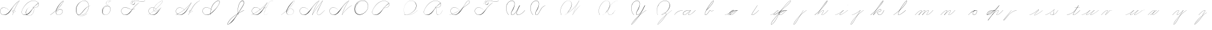 SplineFontDB: 3.0
FontName: Untitled1
FullName: Untitled1
FamilyName: Untitled1
Weight: Regular
Copyright: Copyright (c) 2018, Alireza Alipour
UComments: "2018-12-1: Created with FontForge (http://fontforge.org)"
Version: 001.000
ItalicAngle: 0
UnderlinePosition: -50
UnderlineWidth: 25
Ascent: 300
Descent: 200
InvalidEm: 0
LayerCount: 3
Layer: 0 0 "Back" 1
Layer: 1 0 "Fore" 0
Layer: 2 0 "With Intersection" 1
XUID: [1021 621 -37808773 11451075]
StyleMap: 0x0000
FSType: 0
OS2Version: 0
OS2_WeightWidthSlopeOnly: 0
OS2_UseTypoMetrics: 1
CreationTime: 1543651486
ModificationTime: 1549649314
OS2TypoAscent: 0
OS2TypoAOffset: 1
OS2TypoDescent: 0
OS2TypoDOffset: 1
OS2TypoLinegap: 45
OS2WinAscent: 0
OS2WinAOffset: 1
OS2WinDescent: 0
OS2WinDOffset: 1
HheadAscent: 0
HheadAOffset: 1
HheadDescent: 0
HheadDOffset: 1
Lookup: 1 0 0 "'aalt' Access All Alternates in Latin lookup 3" { "'aalt' Access All Alternates in Latin lookup 3-1"  } ['aalt' ('DFLT' <'dflt' > 'latn' <'dflt' > ) ]
Lookup: 1 0 0 "'aalt' Access All Alternates in Latin lookup 3. For character before a, d, e, g, o, and q" { "'aalt' Access All Alternates in Latin lookup 3. For character before a, d, e, g, o, and q-1"  } ['aalt' ('DFLT' <'dflt' > 'latn' <'dflt' > ) ]
Lookup: 2 0 0 "'ccmp' Glyph Composition/Decomposition in Latin lookup 0" { "'ccmp' Glyph Composition/Decomposition in Latin lookup 0-1"  } ['ccmp' ('DFLT' <'dflt' > 'latn' <'dflt' > ) ]
Lookup: 6 0 0 "'calt' Contextual Alternates in Latin lookup 1" { "'calt' Contextual Alternates in Latin lookup 1-1"  } ['calt' ('DFLT' <'dflt' > 'latn' <'dflt' > ) ]
Lookup: 6 0 0 "'calt' Contextual Alternates in Latin lookup 4. For general medial and fianl forms" { "'calt' Contextual Alternates in Latin lookup 4. For general medial and fianl forms-1"  } ['calt' ('DFLT' <'dflt' > 'latn' <'dflt' > ) ]
Lookup: 258 0 0 "'kern' Horizontal Kerning in Latin lookup 3" { "'kern' Horizontal Kerning in Latin lookup 3-1" [75,0,6] } ['kern' ('DFLT' <'dflt' > 'latn' <'dflt' > ) ]
Lookup: 264 0 0 "'kern'" { "'kern'-1"  } ['kern' ('DFLT' <'dflt' > 'latn' <'dflt' > ) ]
Lookup: 259 0 0 "'curs'" { "'curs'-1"  } ['curs' ('DFLT' <'dflt' > 'latn' <'dflt' > ) ]
MarkAttachClasses: 1
DEI: 91125
KernClass2: 2 2 "'kern' Horizontal Kerning in Latin lookup 3-1"
 1 A
 51 a b c d e f g h i j k l m n o p q r s t u v w x y z
 0 {} 0 {} 0 {} -100 {}
ChainSub2: coverage "'calt' Contextual Alternates in Latin lookup 4. For general medial and fianl forms-1" 0 0 0 1
 2 0 0
  Coverage: 16 part6 uni0062.mf
  Coverage: 5 part0
 1
  SeqLookup: 1 "'aalt' Access All Alternates in Latin lookup 3"
EndFPST
ChainSub2: coverage "'calt' Contextual Alternates in Latin lookup 1-1" 0 0 0 1
 2 0 0
  Coverage: 5 part6
  Coverage: 5 part5
 2
  SeqLookup: 0 "'aalt' Access All Alternates in Latin lookup 3. For character before a, d, e, g, o, and q"
  SeqLookup: 1 "'aalt' Access All Alternates in Latin lookup 3"
EndFPST
ChainPos2: class "'kern'-1" 1 1 1 1
 1 0 0
  ClsList: 0
  BClsList:
  FClsList:
 1
  SeqLookup: 0 "'curs'"
  ClassNames: "All_Others"
  BClassNames: "All_Others"
  FClassNames: "All_Others"
EndFPST
Encoding: ISO8859-1
UnicodeInterp: none
NameList: AGL For New Fonts
DisplaySize: -128
AntiAlias: 1
FitToEm: 0
WinInfo: 56 14 6
BeginPrivate: 0
EndPrivate
Grid
-500 50 m 0
 1000 50 l 1024
  Spiro
    -500 50 {
    1000 50 o
    0 0 z
  EndSpiro
  Named: "Middle"
-500 0 m 0
 1000 0 l 1024
  Spiro
    -500 0 {
    1000 0 o
    0 0 z
  EndSpiro
  Named: "Base Line"
-332 -310 m 1
 366 582 l 1025
  Spiro
    -332 -310 {
    366 582 v
    0 0 z
  EndSpiro
750 -350 m 1
 1448 542 l 1025
  Spiro
    750 -350 {
    1448 542 v
    0 0 z
  EndSpiro
-84 -330 m 1
 614 562 l 1025
  Spiro
    -84 -330 {
    614 562 v
    0 0 z
  EndSpiro
196 -338 m 1
 894 554 l 1025
  Spiro
    196 -338 {
    894 554 v
    0 0 z
  EndSpiro
460 -332 m 1
 1158 560 l 1025
  Spiro
    460 -332 {
    1158 560 v
    0 0 z
  EndSpiro
-500 200 m 0
 1000 200 l 1024
  Spiro
    -500 200 {
    1000 200 o
    0 0 z
  EndSpiro
-500 100 m 0
 1000 100 l 1024
  Spiro
    -500 100 {
    1000 100 o
    0 0 z
  EndSpiro
-500 -100 m 0
 1000 -100 l 1024
  Spiro
    -500 -100 {
    1000 -100 o
    0 0 z
  EndSpiro
EndSplineSet
AnchorClass2: "Cursive for single letter 2" "'curs'-1" "Cursive for single letter" "'curs'-1" "Cursive" "'curs'-1"
BeginChars: 347 74

StartChar: O
Encoding: 79 79 0
Width: 350
VWidth: 0
InSpiro: 1
Flags: W
HStem: 293.338 2.51905<188.587 220.746>
VStem: 31 7<87.3429 152.554> 311 3<161.694 200.866>
LayerCount: 3
Fore
SplineSet
270 287 m 1
 248.468575678 299.139536633 223.751103183 305.549572355 199.033414267 305.469337279 c 0
 174.315725352 305.389102204 149.710454215 298.816376804 128 287 c 0
 100.778100212 272.183901635 78.2669578795 249.380573916 62 223 c 0
 41.7360071455 190.137324305 30.0323316032 151.595964532 31 113 c 0
 31.4464265318 95.1940422531 34.8381670304 77.3435608692 42.1468140247 61.1005590824 c 0
 49.455461019 44.8575572956 60.825174139 30.3630680167 75.3116591928 20 c 0
 89.2831309606 10.0053524588 105.957971951 3.98085271027 123.030661665 2.07867796053 c 0
 140.103351378 0.176503210791 157.492862381 2.24506462047 174 7 c 0
 205.801482963 16.1605219485 234.555255564 34.6420583233 258 58 c 0
 274.840038117 74.7776888868 288.998287846 94.3412404423 298.958800186 115.925167845 c 0
 308.919312525 137.509095247 314.608441677 161.236424366 314 185 c 0
 313.518998062 203.786231089 309.02512713 222.546695188 300.23081166 239.154339716 c 0
 291.43649619 255.761984245 278.3017513 270.09466161 262.331838565 280 c 0
 246.514403946 289.810763838 228.050603197 295.201914811 209.449175375 295.857054502 c 0
 190.847747554 296.512194192 172.193696626 292.521154522 155.132734158 285.080328982 c 0
 121.010809224 270.198677903 93.4122962553 242.353618757 75 210 c 0
 56.1458138997 176.869903645 46.7741910902 137.428215341 54 100 c 0
 57.2235272077 83.3027869968 63.6897092286 67.2304791024 73 53 c 1
 73.9170403587 54 l 1
 65.121781168 68.0229792459 59.0330765442 83.7272934691 56 100 c 0
 49.0796245946 137.128386447 58.3519693585 176.157045975 77 209 c 0
 94.8067105697 240.361219199 121.340606802 267.461745665 154.249982769 282.212270552 c 0
 170.704670752 289.587532996 188.714065274 293.679994116 206.742772779 293.338002207 c 0
 224.771480283 292.996010298 242.742654675 288.135371366 258.289237668 279 c 0
 273.759272198 269.909609492 286.708435111 256.654157523 295.697615263 241.125094185 c 0
 304.686795415 225.596030848 309.745201488 207.899235979 311 190 c 0
 312.539230568 168.043446092 308.443715412 145.844939912 300.255131344 125.414409297 c 0
 292.066547276 104.983878682 279.845898682 86.2498856173 265 70 c 0
 242.178070144 45.0197844082 213.222325097 25.3234402545 181 15 c 0
 164.395394337 9.68018977541 146.808088173 7.03480125089 129.437116673 8.53901506671 c 0
 112.066145173 10.0432288825 94.9936156948 15.8881774675 80.7892376682 26 c 0
 67.1491844231 35.7100906136 56.3431520945 49.2100649277 49.2628231986 64.3826011355 c 0
 42.1824943026 79.5551373433 38.711133708 96.2718440615 38 113 c 0
 36.4139542279 150.308906473 47.3436616618 187.651722099 66 220 c 0
 81.4868723293 246.852731809 103.146710971 270.514093876 130 286 c 0
 151.064728396 298.14772634 175.230310789 305.026549167 199.546539049 305.131814881 c 0
 223.862767308 305.237080595 248.183144715 298.567759294 269 286 c 1
 270 287 l 1
  Spiro
    270 287 v
    128 287 o
    62 223 o
    31 113 o
    75.3117 20 o
    174 7 o
    258 58 o
    314 185 o
    262.332 280 o
    75 210 o
    54 100 o
    73 53 v
    73.917 54 v
    56 100 o
    77 209 o
    258.289 279 o
    311 190 o
    265 70 o
    181 15 o
    80.7892 26 o
    38 113 o
    66 220 o
    130 286 o
    269 286 v
    0 0 z
  EndSpiro
EndSplineSet
Validated: 41
EndChar

StartChar: A
Encoding: 65 65 1
Width: 402
VWidth: 0
InSpiro: 1
Flags: HW
HStem: 0 21G<256 265.229> 2 4<68.518 102.058> 78 20G<323.035 327> 104.206 1.79688<272.586 286.691> 280 20G<383.245 402>
VStem: 0.160093 3.13574<70.0745 99.9732> 256 2<0 2.49545>
LayerCount: 3
Fore
SplineSet
400 300 m 1xbe
 402 300 l 1
 368.798828125 254.4609375 339.807617188 205.853515625 315.517578125 155 c 0
 291.733398438 105.204101562 272.45703125 53.2568359375 258 0 c 1
 256 0 l 1
 270.145507812 53.283203125 289.254882812 105.247070312 313 155 c 0
 337.314453125 205.946289062 366.489257812 254.571289062 400 300 c 1xbe
  Spiro
    400 300 v
    402 300 v
    315.518 155 o
    258 0 v
    256 0 v
    313 155 o
    0 0 z
  EndSpiro
402 300 m 1
 375.756835938 282.8671875 351.290039062 263.03125 329 241 c 0
 304.5625 216.84765625 282.889648438 190.016601562 263 162 c 0
 231.805664062 118.059570312 205.912109375 69.072265625 165 34 c 0
 144.448242188 16.3818359375 119.041015625 3.2431640625 92 2 c 0
 75.2197265625 1.228515625 58.208984375 5.0849609375 43.5625 13.310546875 c 0
 28.916015625 21.5361328125 16.677734375 34.0595703125 9 49 c 0
 3.7099609375 59.294921875 0.5859375 70.7275390625 0.16015625 82.294921875 c 0
 -0.2666015625 93.861328125 2.044921875 105.5390625 7 116 c 0
 16.2314453125 135.489257812 34.7646484375 149.955078125 55.5673828125 155.640625 c 0
 76.369140625 161.326171875 98.9111328125 158.840820312 119 151 c 0
 142.989257812 141.63671875 163.921875 124.876953125 179 104 c 1
 178 103 l 1
 159.307617188 128.711914062 131.201171875 147.915039062 100 154 c 0
 82.0771484375 157.495117188 63.0400390625 156.438476562 46.2158203125 149.338867188 c 0
 29.392578125 142.240234375 15.1572265625 128.799804688 8 112 c 0
 2.9638671875 100.177734375 1.419921875 86.9375 3.2958984375 74.224609375 c 0
 5.1728515625 61.51171875 10.376953125 49.345703125 18 39 c 0
 31.7880859375 20.287109375 53.82421875 7.78515625 77 6 c 0x7e
 92.1796875 4.8310546875 107.53515625 8.111328125 121.404296875 14.3916015625 c 0
 135.272460938 20.6708984375 147.713867188 29.7822265625 159 40 c 0
 198.91796875 76.1416015625 228.387695312 122.150390625 261 165 c 0
 281.64453125 192.125 302.817382812 218.9765625 327 243 c 0
 348.95703125 264.813476562 373.419921875 284.143554688 400 300 c 1
 402 300 l 1
  Spiro
    402 300 v
    329 241 o
    263 162 o
    165 34 o
    91.9999 2 o
    8.99949 49 o
    6.99949 116 o
    119 151 o
    179 104 v
    178 103 v
    99.9999 154 o
    7.99949 112 o
    17.9995 39 o
    76.9995 6 o
    159 40 o
    261 165 o
    327 243 o
    400 300 v
    0 0 z
  EndSpiro
291 104 m 1
 290 102 l 1
 285.447265625 104.279296875 280.16015625 105.073242188 275.143554688 104.206054688 c 0
 270.125976562 103.33984375 265.380859375 100.807617188 262 97 c 0
 258.623046875 93.1962890625 256.6875 88.0771484375 257 83 c 0
 257.208007812 79.6171875 258.392578125 76.3056640625 260.33984375 73.53125 c 0
 262.287109375 70.7568359375 264.97265625 68.5244140625 268 67 c 0
 271.569335938 65.2021484375 275.592773438 64.37890625 279.588867188 64.39453125 c 0
 283.584960938 64.41015625 287.557617188 65.248046875 291.30078125 66.646484375 c 0
 298.7890625 69.44140625 305.336914062 74.3603515625 311 80 c 0
 316.399414062 85.376953125 321.0703125 91.4716796875 325 98 c 1
 327 98 l 1
 323.083984375 91.462890625 318.401367188 85.375 313 80 c 0
 307.204101562 74.232421875 300.5234375 69.220703125 292.942382812 66.158203125 c 0
 285.360351562 63.095703125 276.653320312 62.12109375 269 65 c 0
 265.232421875 66.4169921875 261.79296875 68.7734375 259.278320312 71.916015625 c 0
 256.762695312 75.05859375 255.21875 78.98046875 255 83 c 0
 254.810546875 86.4912109375 255.610351562 90.0185546875 257.209960938 93.1279296875 c 0
 258.809570312 96.236328125 261.186523438 98.9248046875 264 101 c 0
 267.805664062 103.807617188 272.397460938 105.505859375 277.100585938 106.002929688 c 0
 281.803710938 106.500976562 286.625976562 105.798828125 291 104 c 1
  Spiro
    291 104 v
    290 102 v
    262 97 o
    257 83 o
    268 67 o
    311 80 o
    325 98 v
    327 98 v
    313 80 o
    269 65 o
    255 83 o
    264 101 o
    0 0 z
  EndSpiro
EndSplineSet
Validated: 524325
EndChar

StartChar: N
Encoding: 78 78 2
Width: 500
VWidth: 0
InSpiro: 1
Flags: HW
LayerCount: 3
Fore
SplineSet
273 0 m 1
 305.213867188 55.521484375 347.42578125 105.22265625 397 146 c 0
 421.666992188 166.290039062 448.138671875 184.383789062 476 200 c 1
 479 200 l 1
 450.817382812 184.012695312 424.018554688 165.588867188 399 145 c 0
 349.485351562 104.252929688 307.006835938 54.9775390625 274 0 c 1
 273 0 l 1
  Spiro
    397 146 o
    476 200 v
    479 200 v
    399 145 o
    274 0 v
    273 0 v
    0 0 z
  EndSpiro
417 300 m 1
 419 300 l 1
 385.798631333 254.461183436 356.80785799 205.853853781 332.51793722 155 c 0
 308.733501087 105.204438754 289.456646783 53.2569496477 275 0 c 1
 273 0 l 1
 287.145501024 53.2830387373 306.254881381 105.247143217 330 155 c 0
 354.314633317 205.946153968 383.489691589 254.571251089 417 300 c 1
  Spiro
    417 300 v
    419 300 v
    332.518 155 o
    275 0 v
    273 0 v
    330 155 o
    0 0 z
  EndSpiro
419 300 m 1
 392.757171334 282.867345702 368.29022175 263.030885458 346 241 c 0
 321.562978307 216.847291611 299.889686639 190.016454401 280 162 c 0
 248.805249813 118.059323004 222.912114879 69.072701496 182 34 c 0
 161.448502715 16.3818315989 136.041054096 3.24309768343 109 2 c 0
 92.2197145738 1.22859760324 75.2088236449 5.08489448105 60.5625457824 13.3104391693 c 0
 45.91626792 21.5359838576 33.6774809001 34.0591389916 26 49 c 0
 20.7097228369 59.2952122992 17.586201513 70.72758979 17.1598830961 82.2946413312 c 0
 16.7335646792 93.8616928724 19.0449515324 105.539315346 24 116 c 0
 33.2316358113 135.489058825 51.7650695914 149.954704082 72.5669772304 155.640401243 c 0
 93.3688848694 161.326098404 115.911016021 158.840869616 136 151 c 0
 159.989554409 141.636710724 180.92226596 124.876586 196 104 c 1
 195 103 l 1
 176.307307305 128.712002097 148.200893473 147.914931512 117 154 c 0
 99.0772630372 157.495447398 80.0399838155 156.438309895 63.2160394216 149.339186866 c 0
 46.3920950276 142.240063837 32.156774556 128.799500907 25 112 c 0
 19.9635283202 100.177605723 18.4201890293 86.937711641 20.2963116056 74.2249142504 c 0
 22.1724341819 61.5121168598 27.3773571391 49.3455482809 35 39 c 0
 48.7879882546 20.2867661796 70.8244341717 7.785185891 94 6 c 0
 109.1794986 4.83074152605 124.535054485 8.11148977023 138.40399456 14.3913659086 c 0
 152.272934636 20.671242047 164.714025584 29.7818238115 176 40 c 0
 215.917895302 76.1411493813 245.387894308 122.150593863 278 165 c 0
 298.644140545 192.124564447 319.817713121 218.976271385 344 243 c 0
 365.957274366 264.81330505 390.419436394 284.143902967 417 300 c 1
 419 300 l 1
  Spiro
    419 300 v
    346 241 o
    280 162 o
    182 34 o
    109 2 o
    26 49 o
    24 116 o
    136 151 o
    196 104 v
    195 103 v
    117 154 o
    25 112 o
    35 39 o
    94 6 o
    176 40 o
    278 165 o
    344 243 o
    417 300 v
    0 0 z
  EndSpiro
EndSplineSet
Validated: 37
EndChar

StartChar: M
Encoding: 77 77 3
Width: 618
VWidth: 0
InSpiro: 1
Flags: HW
LayerCount: 3
Fore
SplineSet
491 300 m 1
 413 137 l 2
 402.482988268 115.02214215 389.772102437 94.0350041997 381.051726876 71.2844257128 c 0
 376.691539096 59.9091364709 373.758224367 47.672872546 375.175738094 35.5733230647 c 0
 375.884494958 29.5235483241 377.713352923 23.5660150115 380.869027127 18.3560408252 c 0
 384.024701331 13.1460666389 388.54274588 8.70564006825 394 6 c 0
 401.458867832 2.301984253 410.295571159 2.01835222897 418.38701493 3.97757847893 c 0
 426.478458702 5.93680472889 433.934524792 9.99182478388 440.729393405 14.8022083806 c 0
 454.319130629 24.4229755739 465.900948737 36.5608969872 478 48 c 2
 533 100 l 1
 535 100 l 1
 480 47 l 2
 467.732828584 35.1789075448 455.914139913 22.711748971 441.938715497 12.9696119475 c 0
 434.951003289 8.09854343572 427.284018953 4.02918940257 418.9963844 2.06181961744 c 0
 410.708749848 0.094449832322 401.702597616 0.363322902809 394 4 c 0
 388.274986129 6.70298772761 383.463512785 11.1815381864 380.014047137 16.4903151856 c 0
 376.56458149 21.7990921847 374.444273635 27.9158259768 373.477974564 34.1726776283 c 0
 371.545376423 46.6863809313 374.116776438 59.5182853434 378.316065523 71.4637312168 c 0
 386.714643693 95.3546229617 399.902915697 117.236750152 411 140 c 2
 489 300 l 1
 491 300 l 1
  Spiro
    491 300 v
    413 137 ]
    394 6 c
    478 48 [
    533 100 v
    535 100 v
    480 47 ]
    394 4 c
    411 140 [
    489 300 v
    0 0 z
  EndSpiro
273 0 m 1
 301.544921875 50.173828125 332.595703125 98.921875 366 146 c 0
 404.037109375 199.609375 445.125976562 251.052734375 489 300 c 1
 491 300 l 1
 447.564453125 251.291992188 406.815429688 200.188476562 369 147 c 0
 335.28515625 99.578125 303.901367188 50.5 275 0 c 1
 273 0 l 1
  Spiro
    366 146 o
    489 300 v
    491 300 v
    369 147 o
    275 0 v
    273 0 v
    0 0 z
  EndSpiro
417 300 m 1
 419 300 l 1
 385.798631333 254.461183436 356.80785799 205.853853781 332.51793722 155 c 0
 308.733501087 105.204438754 289.456646783 53.2569496477 275 0 c 1
 273 0 l 1
 287.145501024 53.2830387373 306.254881381 105.247143217 330 155 c 0
 354.314633317 205.946153968 383.489691589 254.571251089 417 300 c 1
  Spiro
    417 300 v
    419 300 v
    332.518 155 o
    275 0 v
    273 0 v
    330 155 o
    0 0 z
  EndSpiro
419 300 m 1
 392.757171334 282.867345702 368.29022175 263.030885458 346 241 c 0
 321.562978307 216.847291611 299.889686639 190.016454401 280 162 c 0
 248.805249813 118.059323004 222.912114879 69.072701496 182 34 c 0
 161.448502715 16.3818315989 136.041054096 3.24309768343 109 2 c 0
 92.2197145738 1.22859760324 75.2088236449 5.08489448105 60.5625457824 13.3104391693 c 0
 45.91626792 21.5359838576 33.6774809001 34.0591389916 26 49 c 0
 20.7097228369 59.2952122992 17.586201513 70.72758979 17.1598830961 82.2946413312 c 0
 16.7335646792 93.8616928724 19.0449515324 105.539315346 24 116 c 0
 33.2316358113 135.489058825 51.7650695914 149.954704082 72.5669772304 155.640401243 c 0
 93.3688848694 161.326098404 115.911016021 158.840869616 136 151 c 0
 159.989554409 141.636710724 180.92226596 124.876586 196 104 c 1
 195 103 l 1
 176.307307305 128.712002097 148.200893473 147.914931512 117 154 c 0
 99.0772630372 157.495447398 80.0399838155 156.438309895 63.2160394216 149.339186866 c 0
 46.3920950276 142.240063837 32.156774556 128.799500907 25 112 c 0
 19.9635283202 100.177605723 18.4201890293 86.937711641 20.2963116056 74.2249142504 c 0
 22.1724341819 61.5121168598 27.3773571391 49.3455482809 35 39 c 0
 48.7879882546 20.2867661796 70.8244341717 7.785185891 94 6 c 0
 109.1794986 4.83074152605 124.535054485 8.11148977023 138.40399456 14.3913659086 c 0
 152.272934636 20.671242047 164.714025584 29.7818238115 176 40 c 0
 215.917895302 76.1411493813 245.387894308 122.150593863 278 165 c 0
 298.644140545 192.124564447 319.817713121 218.976271385 344 243 c 0
 365.957274366 264.81330505 390.419436394 284.143902967 417 300 c 1
 419 300 l 1
  Spiro
    419 300 v
    346 241 o
    280 162 o
    182 34 o
    109 2 o
    26 49 o
    24 116 o
    136 151 o
    196 104 v
    195 103 v
    117 154 o
    25 112 o
    35 39 o
    94 6 o
    176 40 o
    278 165 o
    344 243 o
    417 300 v
    0 0 z
  EndSpiro
EndSplineSet
Validated: 37
EndChar

StartChar: T
Encoding: 84 84 4
Width: 565
VWidth: 0
InSpiro: 1
Flags: HW
LayerCount: 3
Fore
SplineSet
523 300 m 1
 526 300 l 1
 514.134154426 290.799596732 500.307600343 284.163066985 485.735545844 280.543545035 c 0
 471.163491345 276.924023084 455.925932699 276.368361398 441 278 c 0
 413.555251789 281.000141533 387.325134011 291.056384288 360 295 c 0
 342.749763271 297.489587226 325.026841119 297.722283343 308 294 c 0
 294.903354694 291.13690729 282.227289095 285.667293459 272 277 c 0
 264.520734695 270.661566946 258.268681257 262.825729625 254 254 c 0
 251.13196644 248.070185325 249.170592291 241.558649896 249.420316323 234.976404345 c 0
 249.545178338 231.685281569 250.246975782 228.396570189 251.667232449 225.425046903 c 0
 253.087489117 222.453523616 255.246240005 219.806622687 258 218 c 0
 260.517662689 216.348270532 263.481984732 215.429056425 266.481993118 215.170627831 c 0
 269.482001503 214.912199237 272.519378785 215.298872458 275.414263062 216.127413755 c 0
 281.204031614 217.784496348 286.398820941 221.114579318 291 225 c 0
 296.072163332 229.283138748 300.541196214 234.284413388 304.22235956 239.809008832 c 0
 307.903522907 245.333604276 310.754800259 251.479141467 312 258 c 0
 313.532399921 266.024867633 312.440130176 274.610760876 308.470918441 281.751636751 c 0
 304.501706706 288.892512625 297.743637589 294.395613904 290 297 c 0
 281.542462698 299.844489079 272.124478543 299.270082956 263.759846502 296.162996512 c 0
 255.395214462 293.055910068 248.037840756 287.570048276 242 281 c 0
 228.320442786 266.114653578 220.802605861 246.13589918 219 226 c 1
 218 227 l 1
 220.239601411 245.337901384 226.672621885 263.405996207 238 278 c 0
 244.093852722 285.85121754 251.796722668 292.634855522 260.920929688 296.575097154 c 0
 270.045136708 300.515338786 280.640007538 301.341735921 290 298 c 0
 298.379729029 295.00824102 305.502663659 288.742564999 309.704092673 280.899193617 c 0
 313.905521688 273.055822235 315.225100611 263.813036304 314 255 c 0
 312.239227299 242.333486255 305.595974745 230.453292828 296 222 c 0
 290.198062079 216.888952762 283.138927445 213.002644 275.495404708 211.835661708 c 0
 271.67364334 211.252170562 267.72642653 211.372144939 263.992221915 212.373163306 c 0
 260.2580173 213.374181672 256.741841788 215.274449508 254 218 c 0
 249.847983785 222.127346037 247.658711568 227.960597671 247.214366726 233.798129822 c 0
 246.770021884 239.635661973 247.943979611 245.518485235 250 251 c 0
 254.48157642 262.948241102 262.847706675 273.268510306 273 281 c 0
 281.592319071 287.543489655 291.588453 292.128607838 302 295 c 0
 325.02566003 301.350228235 349.582577124 299.704330377 373 295 c 0
 394.741068885 290.632432683 415.986333214 283.673610886 438 281 c 0
 452.744880887 279.209200019 467.800293167 279.420922498 482.326645335 282.519885168 c 0
 496.852997502 285.618847839 510.777554359 291.560195531 523 300 c 1
  Spiro
    523 300 v
    526 300 v
    441 278 o
    360 295 o
    308 294 o
    272 277 o
    254 254 o
    258 218 c
    291 225 o
    312 258 o
    290 297 o
    242 281 o
    219 226 v
    218 227 v
    238 278 o
    290 298 o
    314 255 o
    296 222 o
    254 218 c
    250 251 o
    273 281 o
    302 295 o
    373 295 o
    438 281 o
    0 0 z
  EndSpiro
403 257 m 1
 376.892606006 239.674248977 352.405082427 219.904108088 330 198 c 0
 305.426122437 173.975590715 283.756327094 147.120014931 264 119 c 0
 243.206696022 89.404012065 224.121093634 57.9317837254 197 34 c 0
 176.678407558 16.0681288945 151.080556393 3.07823290507 124 2 c 0
 107.231233841 1.33233884902 90.2620959594 5.226940775 75.620689794 13.4285574092 c 0
 60.9792836286 21.6301740434 48.7058130857 34.0916890761 41 49 c 0
 35.6834375241 59.2858667288 32.5462271194 70.7218052047 32.1225850381 82.2926918738 c 0
 31.6989429568 93.8635785429 34.0275879221 105.54342269 39 116 c 0
 48.257440976 135.467643821 66.792997111 149.904903533 87.5857959884 155.592511483 c 0
 108.378594866 161.280119433 130.912337328 158.821456241 151 151 c 0
 174.999270174 141.655496135 195.940835371 124.892732756 211 104 c 1
 210 103 l 1
 191.298075756 128.703505487 163.19759703 147.905567763 132 154 c 0
 114.076323848 157.501379598 95.0357805201 156.450592768 78.2095697072 149.351546665 c 0
 61.3833588943 142.252500562 47.149257481 128.804938065 40 112 c 0
 34.9700076771 100.176575025 33.4334932078 86.9382445633 35.3104201653 74.2271727714 c 0
 37.1873471228 61.5161009795 42.3862229085 49.3501014151 50 39 c 0
 63.776295691 20.272625162 85.8170331246 7.74669348907 109 6 c 0
 124.173954907 4.85673613814 139.511696734 8.17989510309 153.367040743 14.471588211 c 0
 167.222384752 20.7632813189 179.662618015 29.8501364787 191 40 c 0
 217.972730833 64.1475092851 239.783219914 93.4159993027 262 122 c 0
 282.916018139 148.910446732 303.889664604 175.909676523 328 200 c 0
 349.897504362 221.879329123 374.360242792 241.235195021 401 257 c 1
 403 257 l 1
  Spiro
    403 257 v
    330 198 o
    264 119 o
    197 34 o
    124 2 o
    41 49 o
    39 116 o
    151 151 o
    211 104 v
    210 103 v
    132 154 o
    40 112 o
    50 39 o
    109 6 o
    191 40 o
    262 122 o
    328 200 o
    401 257 v
    0 0 z
  EndSpiro
EndSplineSet
Validated: 37
EndChar

StartChar: F
Encoding: 70 70 5
Width: 565
VWidth: 0
InSpiro: 1
Flags: HW
LayerCount: 3
Fore
SplineSet
298 122 m 0
 297.182317394 119.713383154 296.513765177 117.373450397 296 115 c 2
 292 115 l 1
 302 134 l 1
 304 134 l 2
 301.52875383 130.259735526 299.509463877 126.221155621 298 122 c 0
  Spiro
    298 122 o
    296 115 v
    292 115 v
    302 134 v
    304 134 v
    0 0 z
  EndSpiro
523 300 m 1
 526 300 l 1
 514.134154426 290.799596732 500.307600343 284.163066985 485.735545844 280.543545035 c 0
 471.163491345 276.924023084 455.925932699 276.368361398 441 278 c 0
 413.555251789 281.000141533 387.325134011 291.056384288 360 295 c 0
 342.749763271 297.489587226 325.026841119 297.722283343 308 294 c 0
 294.903354694 291.13690729 282.227289095 285.667293459 272 277 c 0
 264.520734695 270.661566946 258.268681257 262.825729625 254 254 c 0
 251.13196644 248.070185325 249.170592291 241.558649896 249.420316323 234.976404345 c 0
 249.545178338 231.685281569 250.246975782 228.396570189 251.667232449 225.425046903 c 0
 253.087489117 222.453523616 255.246240005 219.806622687 258 218 c 0
 260.517662689 216.348270532 263.481984732 215.429056425 266.481993118 215.170627831 c 0
 269.482001503 214.912199237 272.519378785 215.298872458 275.414263062 216.127413755 c 0
 281.204031614 217.784496348 286.398820941 221.114579318 291 225 c 0
 296.072163332 229.283138748 300.541196214 234.284413388 304.22235956 239.809008832 c 0
 307.903522907 245.333604276 310.754800259 251.479141467 312 258 c 0
 313.532399921 266.024867633 312.440130176 274.610760876 308.470918441 281.751636751 c 0
 304.501706706 288.892512625 297.743637589 294.395613904 290 297 c 0
 281.542462698 299.844489079 272.124478543 299.270082956 263.759846502 296.162996512 c 0
 255.395214462 293.055910068 248.037840756 287.570048276 242 281 c 0
 228.320442786 266.114653578 220.802605861 246.13589918 219 226 c 1
 218 227 l 1
 220.239601411 245.337901384 226.672621885 263.405996207 238 278 c 0
 244.093852722 285.85121754 251.796722668 292.634855522 260.920929688 296.575097154 c 0
 270.045136708 300.515338786 280.640007538 301.341735921 290 298 c 0
 298.379729029 295.00824102 305.502663659 288.742564999 309.704092673 280.899193617 c 0
 313.905521688 273.055822235 315.225100611 263.813036304 314 255 c 0
 312.239227299 242.333486255 305.595974745 230.453292828 296 222 c 0
 290.198062079 216.888952762 283.138927445 213.002644 275.495404708 211.835661708 c 0
 271.67364334 211.252170562 267.72642653 211.372144939 263.992221915 212.373163306 c 0
 260.2580173 213.374181672 256.741841788 215.274449508 254 218 c 0
 249.847983785 222.127346037 247.658711568 227.960597671 247.214366726 233.798129822 c 0
 246.770021884 239.635661973 247.943979611 245.518485235 250 251 c 0
 254.48157642 262.948241102 262.847706675 273.268510306 273 281 c 0
 281.592319071 287.543489655 291.588453 292.128607838 302 295 c 0
 325.02566003 301.350228235 349.582577124 299.704330377 373 295 c 0
 394.741068885 290.632432683 415.986333214 283.673610886 438 281 c 0
 452.744880887 279.209200019 467.800293167 279.420922498 482.326645335 282.519885168 c 0
 496.852997502 285.618847839 510.777554359 291.560195531 523 300 c 1
  Spiro
    523 300 v
    526 300 v
    441 278 o
    360 295 o
    308 294 o
    272 277 o
    254 254 o
    258 218 c
    291 225 o
    312 258 o
    290 297 o
    242 281 o
    219 226 v
    218 227 v
    238 278 o
    290 298 o
    314 255 o
    296 222 o
    254 218 c
    250 251 o
    273 281 o
    302 295 o
    373 295 o
    438 281 o
    0 0 z
  EndSpiro
403 257 m 1
 376.904363638 239.657601039 352.415410753 219.892701972 330 198 c 0
 305.41373306 173.987064406 283.73187763 147.138205399 264 119 c 0
 243.231521754 89.383573338 224.166707878 57.8837266763 197 34 c 0
 176.652789269 16.1116632199 151.066865684 3.17743761425 124 2 c 0
 107.210445278 1.2696364076 90.190405629 5.07488314308 75.5170211417 13.2672189777 c 0
 60.8436366544 21.4595548123 48.5907148899 34.0065472222 41 49 c 0
 30.5623492013 69.6168228728 29.446281382 94.9589829112 39 116 c 0
 47.834381548 135.456756113 65.5587415314 150.469345615 85.987558693 156.73632935 c 0
 106.416375855 163.003313085 128.698846488 160.668944581 149 154 c 0
 177.826734276 144.530395565 204.129372781 127.329131893 234 122 c 0
 257.503325263 117.806839966 282.603208842 121.591946165 303 134 c 1
 303 132 l 1
 284.781790692 121.271846335 263.044003334 116.963739921 242 119 c 0
 222.731203693 120.864487477 204.341550154 127.790784555 186.546369711 135.41275134 c 0
 168.751189268 143.034718124 150.991723905 151.248034144 132 155 c 0
 113.926992497 158.570466136 94.6697106302 157.779760364 77.78317789 150.41587276 c 0
 60.8966451498 143.051985155 46.9166306075 129.074602475 40 112 c 0
 35.1866276263 100.117564099 33.7280368646 86.9339838915 35.563889881 74.245781487 c 0
 37.3997428973 61.5575790825 42.4697526736 49.3757511419 50 39 c 0
 63.6662989758 20.1695272337 85.792937103 7.6693304022 109 6 c 0
 124.171276697 4.9086997548 139.48979575 8.25744718612 153.342175592 14.5399741902 c 0
 167.194555433 20.8225011942 179.648907173 29.8752153373 191 40 c 0
 218.018157394 64.099267777 239.806462639 93.3957619269 262 122 c 0
 282.893448291 148.928612566 303.878057484 175.920584611 328 200 c 0
 349.907197227 221.868574708 374.37063239 241.219105513 401 257 c 1
 403 257 l 1
  Spiro
    403 257 v
    330 198 o
    264 119 o
    197 34 o
    124 2 o
    41 49 o
    39 116 o
    149 154 o
    234 122 o
    303 134 v
    303 132 v
    242 119 o
    132 155 o
    40 112 o
    50 39 o
    109 6 o
    191 40 o
    262 122 o
    328 200 o
    401 257 v
    0 0 z
  EndSpiro
EndSplineSet
Validated: 37
EndChar

StartChar: K
Encoding: 75 75 6
Width: 500
VWidth: 0
InSpiro: 1
Flags: HW
LayerCount: 3
Fore
SplineSet
352 258 m 1
 308.714299072 206.487319019 260.412443646 159.191752248 208 117 c 0
 152.517733433 72.3370558152 92.4305705926 33.3978888348 29 1 c 1
 29 3 l 1
 91.636611214 35.3053346534 151.030224376 73.8944053518 206 118 c 0
 258.294768924 159.959274059 306.584569924 206.907691698 350 258 c 1
 352 258 l 1
  Spiro
    352 258 v
    208 117 o
    29 1 v
    29 3 v
    206 118 o
    350 258 v
    0 0 z
  EndSpiro
468 300 m 2
 468 299 l 2
 465.001575772 299.119113694 461.998416618 299.119305093 459 299 c 0
 438.088256547 298.167935011 417.181550288 291.272180554 401 278 c 0
 386.988920448 266.508049337 377.159060947 250.647015547 370 234 c 0
 364.272159285 220.681011078 359.923089846 206.802738715 354.205342273 193.479413761 c 0
 348.4875947 180.156088806 341.186626716 167.316795108 331 157 c 0
 323.859267146 149.768020285 315.44984548 143.585983571 305.895659923 140.120563737 c 0
 301.118567142 138.387853821 295.9941934 137.383656368 290.940937236 137.919847779 c 0
 288.414309154 138.187943484 285.916341461 138.854181866 283.659130299 140.020681991 c 0
 281.401919137 141.187182115 279.38521149 142.869996737 278 145 c 0
 277.046337529 146.466421689 276.40043644 148.142298057 276.201622856 149.880209975 c 0
 276.002809273 151.618121894 276.260893685 153.414570553 277 155 c 0
 277.70310375 156.508201684 278.841721365 157.813573144 280.252757073 158.695619307 c 0
 281.663792781 159.577665471 283.336201323 160.028304826 285 160 c 0
 287.504443649 159.957393979 289.919680962 158.830054142 291.777732556 157.15026322 c 0
 293.635784149 155.470472298 294.979157764 153.287342212 296 151 c 0
 299.366757793 143.456300348 300.511367302 135.125665214 302 127 c 0
 304.456828416 113.589462113 305.304642233 99.6869903024 302.226085193 86.4053857745 c 0
 299.147528152 73.1237812467 291.988760743 61.2479907353 286 49 c 0
 283.231973648 43.3389354533 280.844106834 37.3880269197 280.139301796 31.1260087507 c 0
 279.434496758 24.8639905817 280.59552723 18.3027527615 284 13 c 0
 286.168525424 9.62233921159 289.181214345 6.80484374921 292.65074929 4.78657167248 c 0
 296.120284236 2.76829959574 300.02232124 1.53774213014 304 1 c 0
 311.622179674 -0.0304419692406 319.429598263 1.40877243388 326.626788653 4.12168307216 c 0
 333.823979043 6.83459371043 340.500726675 10.8110273633 346.664988219 15.4111701067 c 0
 358.993511306 24.6114555936 369.435978926 36.2212959339 378 49 c 1
 378 49 l 1
 369.781040871 36.5021096945 359.773370761 25.1062356723 347.979240794 15.9058525506 c 0
 342.082175811 11.3056609897 335.70467457 7.27200847183 328.819003267 4.35230497457 c 0
 321.933331963 1.43260147731 314.469855037 -0.372026254777 307 0 c 0
 302.519985504 0.223121199279 298.055533715 1.2578156195 294.04607883 3.26893085233 c 0
 290.036623945 5.28004608517 286.515961794 8.28647752055 284 12 c 0
 280.372502539 17.3541327205 278.991134966 24.0458112394 279.520566148 30.4913661139 c 0
 280.04999733 36.9369209884 282.310538575 43.1184804463 285 49 c 0
 291.083864863 62.304660116 298.617995852 75.1591489341 301.579523382 89.4859331916 c 0
 304.541050913 103.812717449 303.134061108 118.709966639 300 133 c 0
 298.664182729 139.090778934 297.532779682 145.302015893 295 151 c 0
 294.078666784 153.072719573 292.873932524 155.060177997 291.182162173 156.57111625 c 0
 289.490391823 158.082054503 287.267468193 159.060077585 285 159 c 0
 283.480031604 158.959727757 281.974565972 158.456386382 280.740822588 157.567677746 c 0
 279.507079204 156.67896911 278.553098701 155.416335978 278 154 c 0
 277.266360721 152.121348497 277.241601628 149.995762476 277.814005542 148.061877314 c 0
 278.386409456 146.127992152 279.5347742 144.385882901 281 143 c 0
 282.775932527 141.320235337 285.002606176 140.154173346 287.348224668 139.465973119 c 0
 289.693843161 138.777772891 292.162646734 138.555062992 294.60448673 138.668918602 c 0
 299.488166722 138.896629822 304.241013057 140.419778175 308.667753705 142.494904652 c 0
 317.521235003 146.645157605 325.30135294 152.877019007 332 160 c 0
 341.513661257 170.116315689 348.460524189 182.399655393 353.908604112 195.173379156 c 0
 359.356684036 207.94710292 363.530498585 221.235433892 369 234 c 0
 376.324713911 251.094208017 386.536610183 267.30924568 401 279 c 0
 417.26850365 292.149827373 438.098730129 299.152008979 459 300 c 0
 461.998354219 300.121647032 465.001639582 300.121494153 468 300 c 2
  Spiro
    468 300 v
    468 299 v
    459 299 o
    401 278 o
    370 234 o
    331 157 o
    278 145 o
    277 155 o
    285 160 o
    296 151 o
    302 127 o
    286 49 o
    284 13 o
    304 1 o
    378 49 v
    378 49 v
    307 0 o
    284 12 o
    285 49 o
    300 133 o
    295 151 o
    285 159 o
    278 154 o
    281 143 o
    332 160 o
    369 234 o
    401 279 o
    459 300 o
    0 0 z
  EndSpiro
352 258 m 1
 295 162 l 2
 267.429481499 115.565442525 238.645192676 68.3799293972 197 34 c 0
 176.155298495 16.7917865184 150.991075944 3.45121033552 124 2 c 0
 107.205843058 1.09704028911 90.1417602593 4.90492784159 75.4891740757 13.1608809526 c 0
 60.836587892 21.4168340637 48.641751279 34.0179213381 41 49 c 0
 35.7428571502 59.3069211281 32.6365340414 70.7348378704 32.2068423399 82.2970841542 c 0
 31.7771506383 93.8593304379 34.0668201845 105.534155027 39 116 c 0
 48.1990718279 135.516024805 66.7298101832 150.01750545 87.5432263202 155.700801622 c 0
 108.356642457 161.384097794 130.909345585 158.865351349 151 151 c 0
 174.977302897 141.613052825 195.898894204 124.856232526 211 104 c 1
 210 103 l 1
 191.254567733 128.663396865 163.182026325 147.861400503 132 154 c 0
 114.071892848 157.529388 95.0159382181 156.508600433 78.1790094293 149.409907971 c 0
 61.3420806405 142.311215509 47.1137500775 128.830572348 40 112 c 0
 35.0005625769 100.171724853 33.4962055213 86.9407696628 35.3769250977 74.2378030256 c 0
 37.257644674 61.5348363883 42.4280452341 49.3714978925 50 39 c 0
 63.7210899915 20.2058761141 85.7828446655 7.56559936422 109 6 c 0
 124.148994202 4.97845987807 139.403478383 8.49881317417 153.197667741 14.8435676621 c 0
 166.991857099 21.1883221499 179.435495069 30.1614129439 191 40 c 0
 232.136158105 74.9968870352 264.776977139 118.951910068 293 165 c 2
 350 258 l 1
 352 258 l 1
  Spiro
    352 258 v
    295 162 ]
    197 34 o
    124 2 o
    41 49 o
    39 116 o
    151 151 o
    211 104 v
    210 103 v
    132 154 o
    40 112 o
    50 39 o
    109 6 o
    191 40 o
    293 165 [
    350 258 v
    0 0 z
  EndSpiro
EndSplineSet
Validated: 37
EndChar

StartChar: H
Encoding: 72 72 7
Width: 566
VWidth: 0
InSpiro: 1
Flags: HW
LayerCount: 3
Fore
SplineSet
341 104 m 1
 340 102 l 1
 335.447265625 104.279296875 330.16015625 105.073242188 325.143554688 104.206054688 c 0
 320.125976562 103.33984375 315.380859375 100.807617188 312 97 c 0
 308.623046875 93.1962890625 306.6875 88.0771484375 307 83 c 0
 307.208007812 79.6171875 308.392578125 76.3056640625 310.33984375 73.53125 c 0
 312.287109375 70.7568359375 314.97265625 68.5244140625 318 67 c 0
 321.569335938 65.2021484375 325.592773438 64.37890625 329.588867188 64.39453125 c 0
 333.584960938 64.41015625 337.557617188 65.248046875 341.30078125 66.646484375 c 0
 348.7890625 69.44140625 355.336914062 74.3603515625 361 80 c 0
 366.399414062 85.376953125 371.0703125 91.4716796875 375 98 c 1
 377 98 l 1
 373.083984375 91.462890625 368.401367188 85.375 363 80 c 0
 357.204101562 74.232421875 350.5234375 69.220703125 342.942382812 66.158203125 c 0
 335.360351562 63.095703125 326.653320312 62.12109375 319 65 c 0
 315.232421875 66.4169921875 311.79296875 68.7734375 309.278320312 71.916015625 c 0
 306.762695312 75.05859375 305.21875 78.98046875 305 83 c 0
 304.810546875 86.4912109375 305.610351562 90.0185546875 307.209960938 93.1279296875 c 0
 308.809570312 96.236328125 311.186523438 98.9248046875 314 101 c 0
 317.805664062 103.807617188 322.397460938 105.505859375 327.100585938 106.002929688 c 0
 331.803710938 106.500976562 336.625976562 105.798828125 341 104 c 1
  Spiro
    341 104 v
    340 102 v
    312 97 o
    307 83 o
    318 67 o
    361 80 o
    375 98 v
    377 98 v
    363 80 o
    319 65 o
    305 83 o
    314 101 o
    0 0 z
  EndSpiro
525 300 m 1
 486.165039062 282.552734375 451.328125 256.541992188 422.81640625 224.924804688 c 0
 394.303710938 193.30859375 372.649414062 156.231445312 352 119 c 2
 286 0 l 1
 284 0 l 1
 349 119 l 2
 369.4296875 156.40234375 390.8984375 193.659179688 419.416992188 225.329101562 c 0
 447.936523438 256.999023438 482.956054688 282.915039062 522 300 c 1
 525 300 l 1
  Spiro
    525 300 v
    352 119 [
    286 0 v
    284 0 v
    349 119 ]
    522 300 v
    0 0 z
  EndSpiro
352 258 m 1
 308.714299072 206.487319019 260.412443646 159.191752248 208 117 c 0
 152.517733433 72.3370558152 92.4305705926 33.3978888348 29 1 c 1
 29 3 l 1
 91.636611214 35.3053346534 151.030224376 73.8944053518 206 118 c 0
 258.294768924 159.959274059 306.584569924 206.907691698 350 258 c 1
 352 258 l 1
  Spiro
    352 258 v
    208 117 o
    29 1 v
    29 3 v
    206 118 o
    350 258 v
    0 0 z
  EndSpiro
352 258 m 1
 295 162 l 2
 267.429481499 115.565442525 238.645192676 68.3799293972 197 34 c 0
 176.155298495 16.7917865184 150.991075944 3.45121033552 124 2 c 0
 107.205843058 1.09704028911 90.1417602593 4.90492784159 75.4891740757 13.1608809526 c 0
 60.836587892 21.4168340637 48.641751279 34.0179213381 41 49 c 0
 35.7428571502 59.3069211281 32.6365340414 70.7348378704 32.2068423399 82.2970841542 c 0
 31.7771506383 93.8593304379 34.0668201845 105.534155027 39 116 c 0
 48.1990718279 135.516024805 66.7298101832 150.01750545 87.5432263202 155.700801622 c 0
 108.356642457 161.384097794 130.909345585 158.865351349 151 151 c 0
 174.977302897 141.613052825 195.898894204 124.856232526 211 104 c 1
 210 103 l 1
 191.254567733 128.663396865 163.182026325 147.861400503 132 154 c 0
 114.071892848 157.529388 95.0159382181 156.508600433 78.1790094293 149.409907971 c 0
 61.3420806405 142.311215509 47.1137500775 128.830572348 40 112 c 0
 35.0005625769 100.171724853 33.4962055213 86.9407696628 35.3769250977 74.2378030256 c 0
 37.257644674 61.5348363883 42.4280452341 49.3714978925 50 39 c 0
 63.7210899915 20.2058761141 85.7828446655 7.56559936422 109 6 c 0
 124.148994202 4.97845987807 139.403478383 8.49881317417 153.197667741 14.8435676621 c 0
 166.991857099 21.1883221499 179.435495069 30.1614129439 191 40 c 0
 232.136158105 74.9968870352 264.776977139 118.951910068 293 165 c 2
 350 258 l 1
 352 258 l 1
  Spiro
    352 258 v
    295 162 ]
    197 34 o
    124 2 o
    41 49 o
    39 116 o
    151 151 o
    211 104 v
    210 103 v
    132 154 o
    40 112 o
    50 39 o
    109 6 o
    191 40 o
    293 165 [
    350 258 v
    0 0 z
  EndSpiro
EndSplineSet
Validated: 37
EndChar

StartChar: P
Encoding: 80 80 8
Width: 565
VWidth: 0
InSpiro: 1
Flags: HW
LayerCount: 3
Fore
SplineSet
403 257 m 1
 377.137169234 239.331308864 352.618017463 219.66780902 330 198 c 0
 305.169958634 174.213096698 283.248247413 147.493028874 264 119 c 0
 243.720355956 88.9802028256 225.0425779 56.9361289157 197 34 c 0
 176.155160835 16.9509284052 150.76664536 4.9537870982 124 2 c 0
 108.052780933 0.24017207623 91.3708758138 2.0340405992 77.1729719804 9.50600935006 c 0
 62.975068147 16.9779781009 52.0390366565 30.4727023225 48 46 c 0
 45.4633364029 55.7517141164 45.4512857092 66.0434908497 47 76 c 0
 50.047324053 95.5909019487 58.3915663739 113.968048515 67.669578584 131.489695483 c 0
 76.947590794 149.011342452 87.4857080322 165.859656028 99 182 c 0
 118.6430597 209.53497489 141.55802261 234.95622893 168.505977968 255.397176526 c 0
 195.453933327 275.838124121 226.671212274 291.236620324 260 297 c 0
 282.605317881 300.909023956 306.143003692 300.365694585 328.164848796 293.937693107 c 0
 350.186693901 287.509691629 370.986617836 274.892663906 384 256 c 0
 390.720301212 246.243551558 395.18958149 234.828335145 396.085751343 223.015307838 c 0
 396.981921197 211.20228053 394.163364993 199.117493095 388 189 c 0
 382.429539417 179.855791187 374.276259444 172.417757799 365.022804913 167.030721027 c 0
 355.769350383 161.643684256 345.478405676 158.20218083 335 156 c 0
 315.334758626 151.867079505 294.958179161 151.660377231 275 154 c 1
 276 155 l 1
 296.007153713 152.951365345 316.408892047 153.45339766 336 158 c 0
 346.257940997 160.380609543 356.304635556 164.00523503 365.241067483 169.575947706 c 0
 374.17749941 175.146660383 381.929058304 182.770796046 387 192 c 0
 391.872414054 200.867880119 394.174517929 211.106301222 393.695251757 221.213230551 c 0
 393.215985585 231.32015988 390.035559324 241.223733207 385 250 c 0
 373.28537309 270.416935742 352.289144188 284.397816371 329.84283089 291.486311844 c 0
 307.396517593 298.574807317 283.162117395 299.195243318 260 295 c 0
 226.902681907 289.005241394 196.073497776 273.268395619 169.387359028 252.793542886 c 0
 142.70122028 232.318690153 119.804003238 207.187700371 100 180 c 0
 87.5473833115 162.904566955 76.1555746929 145.000517488 66.5414979959 126.161965987 c 0
 56.927421299 107.323414487 48.6847604075 87.1388882529 48 66 c 0
 47.6663820323 55.7010503811 49.3959736397 45.2186010585 54 36 c 0
 58.9298068237 26.1290916153 67.1604601078 17.9955236611 76.9739532984 12.9523917913 c 0
 86.787446489 7.90925992151 97.9674551007 5.85584486653 109 6 c 0
 124.059670093 6.1967749755 138.900049026 10.237234582 152.68641079 16.3009473893 c 0
 166.472772554 22.3646601966 179.287080708 30.5321646949 191 40 c 0
 219.201241647 62.79574414 240.429162109 92.85115896 262 122 c 0
 282.284271959 149.410294487 303.567135782 176.213216299 328 200 c 0
 350.165849444 221.579715811 374.651429852 240.790068871 401 257 c 1
 403 257 l 1
  Spiro
    403 257 v
    330 198 o
    264 119 o
    197 34 o
    124 2 o
    48 46 o
    47 76 o
    99 182 o
    260 297 o
    384 256 o
    388 189 o
    335 156 o
    275 154 v
    276 155 v
    336 158 o
    387 192 o
    385 250 o
    260 295 o
    100 180 o
    48 66 o
    54 36 o
    109 6 o
    191 40 o
    262 122 o
    328 200 o
    401 257 v
    0 0 z
  EndSpiro
EndSplineSet
Validated: 37
EndChar

StartChar: B
Encoding: 66 66 9
Width: 565
VWidth: 0
InSpiro: 1
Flags: HW
LayerCount: 3
Fore
SplineSet
403 257 m 1
 377.137117901 239.331380118 352.617973177 219.667858417 330 198 c 0
 305.170012075 174.213047092 283.248354095 147.492951648 264 119 c 0
 243.720248618 88.9802916801 225.042387549 56.9363402557 197 34 c 0
 176.155269186 16.9507442022 150.76672276 4.9533842737 124 2 c 0
 108.052861801 0.240426084656 91.3711461005 2.03464035067 77.1733602035 9.50660078483 c 0
 62.9755743066 16.978561219 52.0393548357 30.4728969342 48 46 c 0
 45.4631145403 55.7516765923 45.4509427129 66.043524433 47 76 c 0
 50.0479621351 95.5905992494 58.3948758499 113.966499658 67.6742379217 131.487204315 c 0
 76.9535999935 149.007908971 87.4910002443 165.856128818 99 182 c 0
 118.636822032 209.544906773 141.533307298 234.98963489 168.478726133 255.441311411 c 0
 195.424144968 275.892987931 226.659608922 291.277676047 260 297 c 0
 282.602633255 300.879366303 306.12848032 300.304407557 328.142209048 293.876012702 c 0
 350.155937777 287.447617846 370.96316755 274.867154333 384 256 c 0
 390.736108989 246.251373683 395.218009934 234.835165713 396.109289993 223.019223125 c 0
 397.000570053 211.203280538 394.156184172 199.124834607 388 189 c 0
 380.271802555 176.28973683 367.705540938 167.062765765 354.072221076 161.112268716 c 0
 340.438901214 155.161771667 325.757934461 151.865260316 311 150 c 0
 304.939741052 149.234041827 298.83113643 148.650734388 292.727303327 148.88875095 c 0
 289.675386775 149.00775923 286.612040011 149.358526311 283.693505638 150.258812224 c 0
 280.774971266 151.159098136 277.957056327 152.655157117 276 155 c 0
 274.845674732 156.383052369 274.019991392 158.066586947 273.795292818 159.853990436 c 0
 273.570594245 161.641393924 273.979284856 163.515600702 275 165 c 0
 275.854716678 166.242992078 277.118462894 167.192648758 278.538442022 167.701794301 c 0
 279.958421149 168.210939843 281.518919279 168.286303692 283 168 c 0
 285.103646532 167.593349802 287.029137978 166.481078184 288.618718121 165.044440412 c 0
 290.208298263 163.607802641 291.487180709 161.854345435 292.560538117 160 c 0
 295.762803096 154.467727712 297.518949956 148.218281791 299 142 c 0
 302.972002816 125.323296279 303.030530391 107.807449846 299.90101677 90.9523201264 c 0
 296.771503148 74.097190407 290.578881231 57.8422387188 282 43 c 0
 269.909393053 22.0821588826 252.786249187 3.4450083636 231 -7 c 0
 219.764046347 -12.3868671412 207.297013597 -15.4125140137 194.845703134 -14.9330770229 c 0
 182.39439267 -14.4536400322 170.059199034 -10.353741012 160 -3 c 0
 149.697270156 4.53177332791 141.941107211 15.335828765 137.501990024 27.3011156525 c 0
 133.062872838 39.26640254 131.808795916 52.2935101415 133 65 c 0
 134.62837198 82.3697289365 140.69656857 99.2417737429 150 114 c 0
 164.319101053 136.714687018 186.605984915 154.274310391 212 163 c 1
 212 162 l 1
 186.860237295 153.874056397 165.143314824 135.919247451 152 113 c 0
 143.59573257 98.3446799792 138.429305634 81.8335142308 137 65 c 0
 135.98907887 53.0939703649 136.905023325 40.9377799125 140.57948825 29.5679157659 c 0
 144.253953176 18.1980516192 150.844407383 7.6779311691 160 0 c 0
 170.071250308 -8.44580682971 183.091386515 -13.1905408298 196.228901672 -13.5997245031 c 0
 209.366416829 -14.0089081765 222.451348576 -10.2761760703 234 -4 c 0
 253.495693916 6.59503860118 268.802493443 23.843988643 280 43 c 0
 288.578038716 57.6747855176 294.868673378 73.7204742461 298.205529023 90.3877317471 c 0
 301.542384667 107.054989248 301.814680473 124.435571513 298 141 c 0
 296.981456481 145.422805893 295.726454114 149.802619977 294 154 c 0
 293.123309848 156.131421681 292.113547691 158.217283935 290.832294941 160.13299148 c 0
 289.551042192 162.048699025 287.976646873 163.814921462 286 165 c 0
 284.352812523 165.987554506 282.389442627 166.536054522 280.491972858 166.239239826 c 0
 279.543237973 166.090832479 278.624995324 165.731945501 277.842674387 165.175082345 c 0
 277.06035345 164.618219189 276.41887276 163.864099666 276 163 c 0
 275.458438487 161.88280364 275.298694831 160.593485045 275.499217351 159.368247396 c 0
 275.699739871 158.143009746 276.247020973 156.987136852 277 156 c 0
 278.490589492 154.045874101 280.718733556 152.761507048 283.042220346 151.960336529 c 0
 285.365707135 151.159166009 287.821013441 150.800344745 290.272488593 150.625031767 c 0
 295.175438897 150.27440581 300.10328785 150.570965773 305 151 c 0
 320.839043074 152.387766198 336.629709056 155.611539898 351.278431488 161.793458017 c 0
 365.927153919 167.975376137 379.422859205 178.021870015 387 192 c 0
 391.8186998 200.889423331 394.108364319 211.11431977 393.636922661 221.214787961 c 0
 393.165481004 231.315256152 390.010849926 241.217454928 385 250 c 0
 373.329077062 270.455692796 352.338088164 284.485172086 329.878609787 291.571612731 c 0
 307.419131409 298.658053375 283.167042578 299.234849251 260 295 c 0
 226.917804072 288.95269758 196.111254686 273.199721598 169.421794179 252.738190574 c 0
 142.732333672 232.276659551 119.812228584 207.174936108 100 180 c 0
 87.5399792154 162.90953149 76.1471677695 145.00520888 66.5350282639 126.165277724 c 0
 56.9228887584 107.325346567 48.6839477901 87.1392631675 48 66 c 0
 47.6667842709 55.7010633115 49.3961838739 45.2186770587 54 36 c 0
 58.9296169807 26.128939618 67.1601914151 17.9951650109 76.9737397353 12.9520284861 c 0
 86.7872880555 7.90889196124 97.9674063448 5.85566053881 109 6 c 0
 124.059640955 6.19702533503 138.899929839 10.2376178444 152.686281563 16.301289244 c 0
 166.472633286 22.3649606436 179.287010234 30.5322930222 191 40 c 0
 219.201470415 62.7954829258 240.429285196 92.8510508212 262 122 c 0
 282.284150702 149.41038873 303.567074373 176.213274177 328 200 c 0
 350.165900338 221.579658614 374.651485778 240.789984516 401 257 c 1
 403 257 l 1
  Spiro
    403 257 v
    330 198 o
    264 119 o
    197 34 o
    124 2 o
    48 46 o
    47 76 o
    99 182 o
    260 297 o
    384 256 o
    388 189 o
    311 150 o
    276 155 o
    275 165 o
    283 168 o
    292.561 160 o
    299 142 o
    282 43 o
    231 -7 o
    160 -3 o
    133 65 o
    150 114 o
    212 163 v
    212 162 v
    152 113 o
    137 65 o
    160 0 o
    234 -4 o
    280 43 o
    298 141 o
    294 154 o
    286 165 o
    276 163 o
    277 156 o
    305 151 o
    387 192 o
    385 250 o
    260 295 o
    100 180 o
    48 66 o
    54 36 o
    109 6 o
    191 40 o
    262 122 o
    328 200 o
    401 257 v
    0 0 z
  EndSpiro
EndSplineSet
Validated: 37
EndChar

StartChar: R
Encoding: 82 82 10
Width: 565
VWidth: 0
InSpiro: 1
Flags: HW
LayerCount: 3
Fore
SplineSet
403 257 m 1
 377.137112162 239.331388083 352.617968226 219.667863939 330 198 c 0
 305.170018049 174.213041546 283.248366021 147.492943015 264 119 c 0
 243.720236618 88.9803016129 225.04236627 56.9363638806 197 34 c 0
 176.155281298 16.9507236107 150.766731412 4.95333924312 124 2 c 0
 108.052870841 0.240454479251 91.3711763148 2.03470739427 77.1734036013 9.5066668989 c 0
 62.9756308878 16.9786264035 52.0393904039 30.4729186894 48 46 c 0
 45.4630897387 55.7516723974 45.4509043684 66.0435281879 47 76 c 0
 50.0480334684 95.5905654188 58.3952458533 113.966326502 67.6747589753 131.486925741 c 0
 76.9542720972 149.007524979 87.4915925959 165.85573413 99 182 c 0
 118.636126047 209.546021653 141.530539847 234.993382497 168.47566739 255.4462761 c 0
 195.420794933 275.899169703 226.658294725 291.282356742 260 297 c 0
 282.602276198 300.87597908 306.126736556 300.297327033 328.139444631 293.868735714 c 0
 350.152152706 287.440144394 370.95982018 274.863716851 384 256 c 0
 390.73848384 246.252216387 395.222823121 234.835922465 396.114458354 223.019347815 c 0
 397.006093586 211.202773166 394.159571818 199.123543098 388 189 c 0
 380.26850848 176.292933675 367.699705914 167.071851062 354.066983198 161.122534541 c 0
 340.434260482 155.173218021 325.756172766 151.871058793 311 150 c 0
 304.939669783 149.23155995 298.830732063 148.646328809 292.726520522 148.884454658 c 0
 289.674414752 149.003517583 286.610887693 149.354843046 283.692423066 150.256003317 c 0
 280.773958439 151.157163589 277.956452587 152.654404364 276 155 c 0
 274.846194358 156.383300314 274.020962817 158.066804383 273.796295011 159.854068101 c 0
 273.571627205 161.641331819 273.979860167 163.515378183 275 165 c 0
 275.854389215 166.243402942 277.117980411 167.193626566 278.538061299 167.702941868 c 0
 279.958142188 168.21225717 281.518956847 168.287302951 283 168 c 0
 285.10283139 167.592078285 287.026461117 166.47759269 288.614386969 165.039958706 c 0
 290.20231282 163.602324722 291.479497784 161.849230051 292.560538117 160 c 0
 296.904428697 152.569330892 299.224970358 144.147603283 302 136 c 0
 305.818214885 124.789561143 308.845716985 113.262394081 310.069266611 101.482936088 c 0
 311.292816237 89.7034780957 310.724926773 77.8206254258 310 66 c 0
 309.340198389 55.2413027177 308.621023916 44.3499474336 310.596514621 33.753611187 c 0
 311.584259973 28.4554430636 313.275880768 23.2544886475 315.968506422 18.5858707119 c 0
 318.661132077 13.9172527762 322.388290619 9.78897166127 327 7 c 0
 331.426173407 4.32323284493 336.57633614 2.93688164978 341.743516437 2.6995186256 c 0
 346.910696735 2.46215560141 352.09866825 3.34680899178 357 5 c 0
 366.862490673 8.32656137788 375.501471348 14.6240425365 382.960907557 21.8829366895 c 0
 390.420343766 29.1418308426 396.821387449 37.4213510508 402.721249232 45.9961025821 c 0
 414.520972797 63.1456056451 424.588447465 81.4322427198 434 100 c 1
 435 100 l 1
 425.892074772 81.7241746564 416.07288757 63.7597223993 404.64170738 46.8396688114 c 0
 398.926117286 38.3796420174 392.752411089 30.1914220927 385.635238606 22.8711844374 c 0
 378.518066123 15.5509467821 370.373441706 9.04705004526 361 5 c 0
 355.610875141 2.67320705782 349.816999956 1.194362287 343.948747209 1.0520884355 c 0
 338.080494463 0.909814584006 332.128127925 2.14361484858 327 5 c 0
 322.155800921 7.69823579352 318.15274696 11.7828655664 315.193612789 16.472243571 c 0
 312.234478617 21.1616215756 310.288868355 26.4452354545 309.100880413 31.8614542247 c 0
 306.72490453 42.693891765 307.283363041 53.9332301039 308 65 c 0
 308.764419066 76.8046519885 309.613976663 88.6554912262 308.646294464 100.445221344 c 0
 307.678612265 112.234951461 304.81197009 123.801650608 301 135 c 0
 298.824629596 141.390542755 296.675353456 147.802116734 294 154 c 0
 293.087460863 156.114042551 292.077577044 158.195369925 290.803975201 160.113661334 c 0
 289.530373358 162.031952742 287.969920499 163.807810079 286 165 c 0
 284.35543443 165.995286103 282.389590208 166.547305411 280.490593445 166.248973993 c 0
 279.541095063 166.099808284 278.62245537 165.739153533 277.840410908 165.180401313 c 0
 277.058366445 164.621649093 276.417802612 163.865585676 276 163 c 0
 275.460475263 161.882235603 275.301907992 160.593488589 275.502280265 159.368606905 c 0
 275.702652538 158.14372522 276.248609783 156.987874957 277 156 c 0
 278.488348481 154.043224199 280.714678398 152.754339014 283.037737337 151.949634161 c 0
 285.360796276 151.144929307 287.816693503 150.78363708 290.268887787 150.607864693 c 0
 295.173276354 150.256319919 300.102740564 150.560158026 305 151 c 0
 320.828864613 152.42165208 336.599956936 155.687469308 351.244386045 161.861183394 c 0
 365.888815155 168.034897481 379.402716017 178.04094109 387 192 c 0
 391.834984076 200.88367839 394.134070085 211.11180181 393.66114421 221.214927755 c 0
 393.188218334 231.3180537 390.022602497 241.221032128 385 250 c 0
 373.308015277 270.436329232 352.312336989 284.438544312 329.859692346 291.525490606 c 0
 307.407047704 298.612436901 283.164559105 299.212987148 260 295 c 0
 226.909411855 288.981745047 196.090194916 273.237981161 169.402561141 252.769062772 c 0
 142.714927367 232.300144383 119.807616858 207.182066347 100 180 c 0
 87.5441225394 162.906752995 76.1518747145 145.002582154 66.5386509555 126.163423323 c 0
 56.9254271965 107.324264492 48.6844029208 87.1390531751 48 66 c 0
 47.6665589868 55.7010560677 49.3960661234 45.2186344916 54 36 c 0
 58.9297233107 26.1290247506 67.1603419092 17.9953658895 76.9738593513 12.9522319722 c 0
 86.7873767935 7.90909805485 97.9674336527 5.85576378024 109 6 c 0
 124.059657275 6.19688510977 138.899996596 10.2374031809 152.686353943 16.3010977727 c 0
 166.47271129 22.3647923646 179.287049706 30.5322211467 191 40 c 0
 219.201342283 62.7956292311 240.429216255 92.8511113893 262 122 c 0
 282.284218618 149.410335945 303.567108768 176.21324176 328 200 c 0
 350.165871832 221.57969065 374.651454454 240.790031763 401 257 c 1
 403 257 l 1
  Spiro
    403 257 v
    330 198 o
    264 119 o
    197 34 o
    124 2 o
    48 46 o
    47 76 o
    99 182 o
    260 297 o
    384 256 o
    388 189 o
    311 150 o
    276 155 o
    275 165 o
    283 168 o
    292.561 160 o
    302 136 o
    310 66 o
    327 7 c
    357 5 o
    434 100 v
    435 100 v
    361 5 o
    327 5 c
    308 65 o
    301 135 o
    294 154 o
    286 165 o
    276 163 o
    277 156 o
    305 151 o
    387 192 o
    385 250 o
    260 295 o
    100 180 o
    48 66 o
    54 36 o
    109 6 o
    191 40 o
    262 122 o
    328 200 o
    401 257 v
    0 0 z
  EndSpiro
EndSplineSet
Validated: 37
EndChar

StartChar: G
Encoding: 71 71 11
Width: 565
VWidth: 0
InSpiro: 1
Flags: HW
LayerCount: 3
Fore
SplineSet
13 1 m 1
 45.2016230185 18.1220537055 75.951405267 37.9480524181 105 60 c 0
 143.39226771 89.1451026415 178.725899119 122.107681745 213 156 c 0
 235.798597465 178.544641615 258.64957663 201.079374301 280 225 c 0
 291.063423412 237.395258201 301.023579447 250.714188153 311 264 c 0
 313.282207948 267.039264958 315.650319355 270.012592182 318 273 c 0
 320.415458088 276.071037926 322.854003823 279.25448413 324.000226549 282.98970637 c 0
 324.573337911 284.85731749 324.7908873 286.850689184 324.478824967 288.779171756 c 0
 324.166762634 290.707654328 323.31170601 292.552293098 322 294 c 0
 320.080329502 296.118706638 317.242809491 297.283191852 314.38974121 297.467729173 c 0
 311.536672928 297.652266494 308.692410416 296.961758178 306 296 c 0
 296.723653859 292.686388631 287.8996516 288.222181834 279 284 c 0
 269.792238274 279.631644244 261.327194568 273.875647935 253 268 c 0
 242.645547456 260.693923841 231.989170224 253.798071209 222 246 c 0
 211.02031212 237.428678657 201.272040394 227.394727627 192 217 c 0
 178.267995674 201.60528226 164.541931476 186.098219056 153 169 c 0
 143.747832179 155.293837173 135.66164479 140.321064789 133 124 c 0
 132.165160098 118.880805966 131.949220695 113.635870665 132.698672911 108.503480716 c 0
 133.448125127 103.371090766 135.195747108 98.363401303 138 94 c 0
 140.923548071 89.4509760881 144.980052744 85.6495634062 149.666869481 82.9524351655 c 0
 154.353686218 80.2553069249 159.631578342 78.6486915894 165 78 c 0
 177.944091718 76.4359046355 191.036950327 80.2209921942 202.761523788 85.9245245983 c 0
 214.486097249 91.6280570023 225.168870497 99.2591695458 235.431827202 107.300787814 c 0
 255.957740616 123.384024352 275.294891175 140.920998121 295 158 c 1
 296 158 l 1
 277.197405951 140.395807383 258.347286045 122.785287008 238.155589948 106.793396894 c 0
 228.0597419 98.7974518367 217.529939443 91.248766639 206.041855125 85.4276667533 c 0
 194.553770807 79.6065668676 181.868567477 75.4888676696 169 76 c 0
 163.0712911 76.2354850144 157.153900665 77.4979130737 151.775796644 80.0041132944 c 0
 146.397692623 82.5103135152 141.598268216 86.2822136274 138 91 c 0
 134.388722961 95.7348425914 132.018658796 101.373237907 130.931526424 107.227996607 c 0
 129.844394053 113.082755306 130.001714739 119.129439315 131 125 c 0
 133.796798785 141.446979266 142.485762371 156.295822069 152 170 c 0
 163.764253559 186.945070146 177.076232907 202.779560651 191 218 c 0
 200.881510939 228.801741864 211.45337529 239.000147583 223 248 c 0
 232.414155342 255.337729495 242.245699838 262.120884991 252 269 c 0
 260.326572239 274.872225286 268.843998865 280.529823463 278 285 c 0
 286.852510792 289.322005366 295.698980818 293.753814565 305 297 c 0
 308.331271083 298.162660076 311.884102561 298.967326692 315.379578123 298.486914284 c 0
 317.127315903 298.246708081 318.837799978 297.677069894 320.336660217 296.746637545 c 0
 321.835520456 295.816205197 323.111177687 294.5239033 324 293 c 0
 324.86517469 291.516641014 325.359303665 289.825785142 325.481748989 288.112925467 c 0
 325.604194314 286.400065791 325.362243966 284.671498318 324.872339792 283.025632277 c 0
 323.892531444 279.733900194 321.984340032 276.80319802 320 274 c 0
 317.380449709 270.299465783 314.642363379 266.684279168 312 263 c 0
 302.314558605 249.495472105 292.160313265 236.313710103 281 224 c 0
 260.418942879 201.291930342 238.650865005 179.690467592 217 158 c 0
 182.276910241 123.213396649 146.284212538 89.538980694 107 60 c 0
 77.6256940669 37.9125760755 46.5296428034 18.1034056186 14 1 c 1
 13 1 l 1
  Spiro
    13 1 v
    105 60 o
    213 156 o
    280 225 o
    311 264 o
    318 273 o
    322 294 o
    306 296 o
    279 284 o
    253 268 o
    222 246 o
    192 217 o
    153 169 o
    133 124 o
    138 94 o
    165 78 o
    295 158 v
    296 158 v
    169 76 o
    138 91 o
    131 125 o
    152 170 o
    191 218 o
    223 248 o
    252 269 o
    278 285 o
    305 297 o
    324 293 o
    320 274 o
    312 263 o
    281 224 o
    217 158 o
    107 60 o
    14 1 v
    0 0 z
  EndSpiro
295.865470852 158 m 1
 285.188119325 144.973070455 274.937925775 131.599424998 265 118 c 0
 243.697609863 88.849021868 224.151370448 57.7986225313 197 34 c 0
 176.62379222 16.1399189223 151.072985402 3.1071589834 124 2 c 0
 107.229264646 1.31415505051 90.2530592874 5.20274840338 75.6108901904 13.4085287898 c 0
 60.9687210934 21.6143091763 48.701083317 34.0862056015 41 49 c 0
 35.6878429729 59.2874380724 32.5529170986 70.7227759179 32.1288246055 82.2930196462 c 0
 31.7047321125 93.8632633745 34.0304899943 105.542736272 39 116 c 0
 48.2531313447 135.471222448 66.7883355515 149.913219027 87.582654434 155.600507091 c 0
 108.376973316 161.287795156 130.912116735 158.824697389 151 151 c 0
 174.997648091 141.652358345 195.937733051 124.890036687 211 104 c 1
 210 103 l 1
 191.292422729 128.698300132 163.195577081 147.899832164 132 154 c 0
 114.075748274 157.505014303 95.0332048258 156.458119437 78.2056042319 149.359120672 c 0
 61.378003638 142.260121907 47.1446479011 128.808269738 40 112 c 0
 34.9739794992 100.175945203 33.4416510001 86.9385735295 35.3190778135 74.2285608437 c 0
 37.1965046269 61.5185481579 42.3916860111 49.3529083913 50 39 c 0
 63.7691134861 20.2638686102 85.8123657781 7.72183763461 109 6 c 0
 124.169711734 4.87354698113 139.495357927 8.22592518008 153.339258401 14.5295328893 c 0
 167.183158875 20.8331405986 179.614198059 29.9127523746 191 40 c 0
 217.33761018 63.3337974018 239.303146461 91.1115517258 262 118 c 0
 273.268851489 131.349953104 284.544438425 144.694268658 295.865470852 158 c 1
 295.865470852 158 l 1
  Spiro
    295.865 158 v
    265 118 o
    197 34 o
    124 2 o
    41 49 o
    39 116 o
    151 151 o
    211 104 v
    210 103 v
    132 154 o
    40 112 o
    50 39 o
    109 6 o
    191 40 o
    262 118 o
    295.865 158 v
    0 0 z
  EndSpiro
EndSplineSet
Validated: 37
EndChar

StartChar: S
Encoding: 83 83 12
Width: 500
VWidth: 0
InSpiro: 1
Flags: HW
LayerCount: 3
Fore
SplineSet
3 0 m 1
 51.1617751596 13.7558461884 98.1834415542 31.6335970717 143 54 c 0
 183.280798886 74.1027613321 221.198117425 98.7073457474 257 126 c 0
 272.69430458 137.964153777 288.203920107 150.170543889 304 162 c 0
 314.298990747 169.712765436 324.675675747 177.321179139 335 185 c 0
 353.937563668 199.085005021 373.209540346 212.719337897 392 227 c 0
 401.400796297 234.144561543 410.691298408 241.773258427 417.342539858 251.529318996 c 0
 420.668160583 256.407349281 423.273783866 261.838397572 424.456635367 267.622496032 c 0
 425.639486868 273.406594492 425.341078321 279.580195118 423 285 c 0
 421.47568886 288.528916091 419.0771663 291.696129173 416 294 c 0
 411.56447557 297.320871977 405.801240297 298.678303225 400.2924509 298.082226857 c 0
 394.783661502 297.48615049 389.587785827 295.107135154 385 292 c 0
 377.046602134 286.61346213 370.603802085 279.301663753 364.468326758 271.910637414 c 0
 358.33285143 264.519611075 352.532967784 256.852235054 347 249 c 0
 336.391766745 233.945088371 327.095341223 218.014360586 318 202 c 0
 310.404175114 188.625869697 302.83970142 175.232648967 295 162 c 0
 267.489194651 115.564452207 238.439085204 68.5818843798 197 34 c 0
 176.238185434 16.6737808693 151.006009525 3.38789875626 124 2 c 0
 107.210024391 1.13712589623 90.1622902608 4.96008335023 75.511682081 13.2067501091 c 0
 60.8610739013 21.453416868 48.6527311826 34.0305799005 41 49 c 0
 35.7326845539 59.3033356102 32.6210822749 70.7326173726 32.1924252934 82.2963360607 c 0
 31.7637683119 93.8600547488 34.0601042758 105.535738586 39 116 c 0
 48.2090799376 135.507743732 66.7406495373 149.998207641 87.5505267742 155.68224038 c 0
 108.360404011 161.366273119 130.909859301 158.857828293 151 151 c 0
 174.98106762 141.620318968 195.906070825 124.86248601 211 104 c 1
 210 103 l 1
 191.290878362 128.696877773 163.195025154 147.898265379 132 154 c 0
 114.075591313 157.506007272 95.032501636 156.460175401 78.2045218166 149.361188926 c 0
 61.3765419973 142.262202452 47.1433919837 128.809177991 40 112 c 0
 34.975060928 100.175772035 33.4438684349 86.9386611735 35.3214240504 74.2289340109 c 0
 37.1989796659 61.5192068484 42.3931435915 49.3536522646 50 39 c 0
 63.7671708066 20.2615761959 85.8112667615 7.71644093258 109 6 c 0
 124.169517152 4.87714521101 139.493165512 8.23389751535 153.337418607 14.5356202769 c 0
 167.181671701 20.8373430384 179.619845183 29.9070752582 191 40 c 0
 231.323984872 75.7628653685 263.431989123 119.936278137 293 165 c 0
 301.37489162 177.76392207 309.298307803 190.818935795 317 204 c 0
 326.057968764 219.50226428 334.912197553 235.147281807 345 250 c 0
 350.74033476 258.451749028 356.811134738 266.689253115 363.420746729 274.480051156 c 0
 370.030358721 282.270849197 377.188015076 289.829658958 386 295 c 0
 390.423388603 297.595377527 395.313750333 299.508465039 400.416116629 300.026354431 c 0
 405.518482925 300.544243823 410.807149109 299.575479851 415.242152466 297 c 0
 419.550446071 294.4981026 422.957500293 290.544125805 425 286 c 0
 427.643960195 280.117753013 428.04945469 273.368765988 426.783607 267.045081559 c 0
 425.517759309 260.72139713 422.649895005 254.790192787 418.97395644 249.49124659 c 0
 411.622079308 238.893354198 401.329473029 230.724468103 391 223 c 0
 372.472477114 209.144960235 353.660066748 195.676006 335 182 c 0
 324.029434807 173.959647442 312.970427941 166.040539826 302 158 c 0
 288.557160801 148.14735938 275.306171998 138.03644557 262 128 c 0
 224.962896459 100.064026089 186.336558788 74.0583613952 145 53 c 0
 100.733283144 30.4489084562 54.0236678501 12.7208992305 6 0 c 1
 3 0 l 1
  Spiro
    3 0 v
    143 54 o
    257 126 o
    304 162 o
    335 185 o
    392 227 o
    423 285 o
    416 294 o
    385 292 o
    347 249 o
    318 202 o
    295 162 o
    197 34 o
    124 2 o
    41 49 o
    39 116 o
    151 151 o
    211 104 v
    210 103 v
    132 154 o
    40 112 o
    50 39 o
    109 6 o
    191 40 o
    293 165 o
    317 204 o
    345 250 o
    386 295 o
    415.242 297 o
    425 286 o
    391 223 o
    335 182 o
    302 158 o
    262 128 o
    145 53 o
    6 0 v
    0 0 z
  EndSpiro
EndSplineSet
Validated: 37
EndChar

StartChar: L
Encoding: 76 76 13
Width: 500
VWidth: 0
InSpiro: 1
Flags: H
LayerCount: 3
Fore
SplineSet
136 0 m 1
 164.98518315 21.8355615702 193.348439713 44.4984297336 221 68 c 0
 246.000141172 89.2480803368 270.441298715 111.164160397 294 134 c 0
 313.476734654 152.879121695 332.411562509 172.3502713 350 193 c 0
 361.418748826 206.406197422 372.131388504 220.41492334 382 235 c 0
 386.456098918 241.585784065 390.80908719 248.242365862 395 255 c 0
 397.83365838 259.569130276 400.559174153 264.209494758 403 269 c 0
 404.829242786 272.59017714 406.557448966 276.237747007 408 280 c 0
 408.870345542 282.269909378 409.610642127 284.600335358 410 287 c 0
 410.375664794 289.315272363 410.47088329 291.702201253 410 294 c 0
 409.799809397 294.976882653 409.483528743 295.936012035 408.991736889 296.803489278 c 0
 408.499945034 297.670966521 407.825114529 298.440033921 407 299 c 0
 406.28024161 299.488465867 405.453697713 299.81400592 404.598148124 299.971123526 c 0
 403.742598535 300.128241133 402.861362888 300.121264246 402 300 c 0
 399.311710303 299.62153765 396.865177759 298.25895299 394.578980189 296.794905204 c 0
 392.29278262 295.330857417 390.119571107 293.696335335 388 292 c 0
 385.232759279 289.785321662 382.57990387 287.43033277 380 285 c 0
 376.568298723 281.767253165 373.257714428 278.408008576 370 275 c 0
 355.51800614 259.849881605 341.637754757 244.135378543 327.7510071 228.437847748 c 0
 313.864259443 212.740316953 300.465895326 196.543872946 289 179 c 0
 279.766949505 164.872584723 271.628490991 150.054541144 264 135 c 0
 258.344673996 123.839426026 252.943872062 112.515589732 248.787554471 100.71448183 c 0
 244.63123688 88.9133739276 241.798396514 76.5100151748 242 64 c 0
 242.137755185 55.45193625 243.727259708 46.8979453875 247 39 c 0
 251.519471078 28.0933796853 259.299584904 18.5873880027 269.022313725 11.8904835092 c 0
 278.745042546 5.19357901569 290.261883111 1.26356536139 302 0 c 0
 317.092408676 -1.62464260699 332.58213449 1.03006681321 346.422521582 7.26416244877 c 0
 360.262908674 13.4982580843 372.524410189 23.406960629 381 36 c 0
 387.058750126 45.0020966764 391.142868904 55.3761617203 392.474126513 66.1452819646 c 0
 393.805384122 76.914402209 392.331189682 88.0507792469 388 98 c 0
 381.0790664 113.898148373 366.684736509 126.280888726 350 131 c 0
 336.631158012 134.781243588 322.01927147 133.815213527 309.143579795 128.595989156 c 0
 296.267888119 123.376764784 285.086885152 113.949886946 278 102 c 0
 272.307424298 92.4011939501 269.319457483 81.1390914168 270 70 c 0
 270.493238959 61.9266853659 272.901828882 53.9732838277 277 47 c 1
 278 47 l 1
 274.410903937 54.1299694866 272.354427625 62.0255121488 272 70 c 0
 271.505032739 81.1365766562 274.366264057 92.3807821765 280 102 c 0
 286.650240136 113.354829033 297.133550355 122.40182923 309.300944812 127.413051471 c 0
 321.468339269 132.424273713 335.282778796 133.380846208 348 130 c 0
 365.272364072 125.40817875 380.182130172 112.52077583 387 96 c 0
 390.852204963 86.6654987182 392.197858077 76.3375564898 391.068737872 66.3027428482 c 0
 389.939617667 56.2679292065 386.373244674 46.5498911652 381 38 c 0
 372.8535448 25.0373843789 360.640491959 14.7870710688 346.75046165 8.34803433448 c 0
 332.86043134 1.90899760016 317.197084507 -0.85546720634 302 1 c 0
 290.648442554 2.38595284981 279.538569537 6.46737713949 270.436116191 13.3900980519 c 0
 261.333662845 20.3128189643 254.465353584 30.1018328937 251 41 c 0
 248.747236844 48.084699649 247.866464585 55.5669602956 248 63 c 0
 248.443117649 87.6654498155 258.578648263 111.133736205 270 133 c 0
 277.202615281 146.789461123 285.301429502 160.101869274 294 173 c 0
 317.762127116 208.234182667 346.15411408 240.05482247 373 273 c 0
 375.992748199 276.672690148 378.931152579 280.390655155 382 284 c 0
 384.446865019 286.877816467 387.051702128 289.638535265 390 292 c 0
 391.818761856 293.456753072 393.735621843 294.788958698 395.708312026 296.029328659 c 0
 397.68100221 297.26969862 399.723695647 298.501539678 402 299 c 0
 402.861852015 299.188726535 403.759012475 299.251613258 404.628259907 299.100565248 c 0
 405.49750734 298.949517238 406.330471779 298.574576854 407 298 c 0
 407.577343349 297.504534515 408.027951349 296.870359888 408.349357325 296.180787855 c 0
 408.6707633 295.491215823 408.869241399 294.749475535 409 294 c 0
 409.402467914 291.693154772 409.330786461 289.318209578 409 287 c 0
 408.656354181 284.591669787 407.900208439 282.260037971 407 280 c 0
 405.509268365 276.257411112 403.795179395 272.606464103 402 269 c 0
 399.603806036 264.186114805 396.863710378 259.551307401 394 255 c 0
 389.765409011 248.269946063 385.431990602 241.601730542 381 235 c 0
 371.328786836 220.594115813 360.502480528 206.990565999 349 194 c 0
 331.02213115 173.696319309 312.292539418 154.058886137 293 135 c 0
 270.660945358 112.931495195 247.093560455 92.1383368541 223 72 c 0
 193.720793435 47.5272980215 163.910710915 23.6967181642 134 0 c 1
 136 0 l 1
  Spiro
    136 0 v
    221 68 o
    294 134 o
    350 193 o
    382 235 o
    395 255 o
    403 269 o
    408 280 o
    410 287 o
    410 294 o
    407 299 o
    402 300 o
    388 292 o
    380 285 o
    370 275 o
    289 179 o
    264 135 o
    242 64 o
    247 39 o
    302 0 o
    381 36 o
    388 98 o
    350 131 o
    278 102 o
    270 70 o
    277 47 v
    278 47 v
    272 70 o
    280 102 o
    348 130 o
    387 96 o
    381 38 o
    302 1 o
    251 41 o
    248 63 o
    270 133 o
    294 173 o
    373 273 o
    382 284 o
    390 292 o
    402 299 o
    407 298 o
    409 294 o
    409 287 o
    407 280 o
    402 269 o
    394 255 o
    381 235 o
    349 194 o
    293 135 o
    223 72 o
    134 0 v
    0 0 z
  EndSpiro
EndSplineSet
Validated: 37
EndChar

StartChar: X
Encoding: 88 88 14
Width: 788
VWidth: 0
InSpiro: 1
Flags: HW
LayerCount: 3
Fore
SplineSet
622 300 m 2
 601.43981366 297.108614323 581.403632125 290.611851958 563 281 c 0
 536.182250204 266.993621306 513.154036438 246.419932458 494 223 c 0
 477.059717381 202.286858096 462.605102195 179.603364621 450 156 c 0
 437.766121203 133.091760343 427.487372533 108.735062997 424 83 c 0
 422.065420916 68.7237750979 421.928631521 54.0755067175 425 40 c 0
 426.301970297 34.0333138822 428.25466907 28.1776878076 431.193683408 22.8243090051 c 0
 434.132697746 17.4709302026 438.099533572 12.6444339294 443 9 c 0
 447.441075564 5.69721103 452.619565799 3.39683888034 458.043815199 2.29725459857 c 0
 463.468064599 1.19767031679 469.107600482 1.28803983286 474.541179874 2.34055213065 c 0
 485.408338657 4.44557672622 495.24089589 10.2321078792 504 17 c 0
 519.143360551 28.7008120081 532.238659434 42.9036018033 544 58 c 0
 554.139821564 71.0150796255 562.927525486 85.0940151869 570 100 c 1
 571 100 l 1
 564.184104215 85.4825957014 555.741695123 71.7401271209 546 59 c 0
 533.509191494 42.6645998254 519.46053697 27.3254338117 503 15 c 0
 494.167919621 8.38665425495 484.246958591 2.82378260218 473.376863571 0.93089591496 c 0
 467.94181606 -0.0155474286494 462.32229775 -0.00701844104364 456.931340157 1.16476339723 c 0
 451.540382565 2.3365452355 446.406820684 4.68105018124 442 8 c 0
 437.124607775 11.6718494585 433.172445122 16.499971281 430.231887111 21.8483398527 c 0
 427.2913291 27.1967084244 425.322999105 33.0416779908 424 39 c 0
 420.731424616 53.7205123419 420.928062804 69.0639983629 423 84 c 0
 426.568415326 109.723683737 436.692701716 134.131421079 449 157 c 0
 461.549307377 180.318263647 476.137682673 202.582145326 493 223 c 0
 511.317456914 245.179820604 532.885403174 264.973927989 558 279 c 0
 576.876503608 289.542203833 597.624341241 296.753207311 619 300 c 2
 622 300 l 2
  Spiro
    622 300 v
    563 281 o
    494 223 o
    450 156 o
    424 83 o
    425 40 o
    443 9 o
    504 17 o
    544 58 o
    570 100 v
    571 100 v
    546 59 o
    503 15 o
    442 8 o
    424 39 o
    423 84 o
    449 157 o
    493 223 o
    558 279 o
    619 300 v
    0 0 z
  EndSpiro
250 1 m 1
 231.599574357 39.8865920535 227.528695968 85.0352873795 237 127 c 0
 243.321531747 155.008948101 255.126506666 181.612457857 270.069504899 206.1312209 c 0
 285.012503132 230.649983943 302.890844388 253.679296534 325 272 c 0
 339.774200973 284.242609339 356.863153032 294.216769653 375.641890883 298.155995786 c 0
 394.420628735 302.095221919 414.831136431 299.330844531 431 289 c 0
 446.975935601 278.792423801 458.006590408 261.708721765 462.347518757 243.253872233 c 0
 466.688447106 224.799022701 464.878551219 205.320067363 460 187 c 0
 452.705866132 159.608871401 439.265904315 134.195193765 423.947220424 110.345325029 c 0
 408.628536533 86.4954562944 390.961581513 64.1249491512 371 44 c 0
 354.804537561 27.6719922284 337.046929384 12.8884181518 318 0 c 1
 316 0 l 1
 336.508777535 13.2764337963 355.307319464 29.1610519687 372 47 c 0
 407.089381772 84.4989299367 435.815145699 128.604594823 453 177 c 0
 459.936881247 196.535410235 464.162151531 217.534222789 461.078460762 238.03406244 c 0
 459.536615378 248.283982266 456.12799596 258.293785403 450.700584859 267.124490491 c 0
 445.273173758 275.95519558 437.818418576 283.552648586 429 289 c 0
 413.646906866 298.483978661 394.487750732 300.95012687 376.820304131 297.272539261 c 0
 359.15285753 293.594951651 343.021877383 284.360029696 329 273 c 0
 306.440591661 254.723164335 288.320680807 231.442694038 273.037737069 206.756640136 c 0
 257.754793331 182.070586235 245.535235078 155.288872883 239 127 c 0
 229.21753236 84.6549305039 233.592562367 38.8864108434 253 0 c 1
 250 1 l 1
  Spiro
    250 1 v
    237 127 o
    325 272 o
    431 289 o
    460 187 o
    371 44 o
    318 0 v
    316 0 v
    372 47 o
    453 177 o
    429 289 o
    329 273 o
    239 127 o
    253 0 v
    0 0 z
  EndSpiro
EndSplineSet
Validated: 37
EndChar

StartChar: W
Encoding: 87 87 15
Width: 788
VWidth: 0
InSpiro: 1
Flags: HW
LayerCount: 3
Fore
SplineSet
480 0 m 1
 508.4201192 52.429094763 543.451006528 101.270235749 584 145 c 0
 601.961494957 164.370442341 621.000629845 182.741537409 641 200 c 1
 640 200 l 1
 619.587287906 182.851625596 600.207315402 164.474065462 582 145 c 0
 541.388578409 101.56309208 506.642785366 52.6491115832 479 0 c 1
 480 0 l 1
  Spiro
    480 0 v
    584 145 o
    641 200 v
    640 200 v
    582 145 o
    479 0 v
    0 0 z
  EndSpiro
617 300 m 1
 616 300 l 1
 573.297423794 223.535187667 535.526566928 144.316664858 503 63 c 0
 494.653674547 42.1341228486 486.652217875 21.1302990858 479 0 c 1
 480 0 l 1
 487.364801563 20.1139797419 495.032628121 40.1170055459 503 60 c 0
 535.96457572 142.264827875 574.063014252 222.472066889 617 300 c 1
  Spiro
    616 300 v
    503 63 o
    479 0 v
    480 0 v
    503 60 o
    617 300 v
    0 0 z
  EndSpiro
317 0 m 1
 359.166746278 21.88912027 399.105436484 48.0674214135 436 78 c 0
 510.668445866 138.578549001 572.700069707 214.661535149 617 300 c 1
 616 300 l 1
 571.257006434 215.777894464 509.694342344 140.534638354 436 80 c 0
 398.790369737 49.4349465694 358.52529173 22.5915612313 316 0 c 1
 317 0 l 1
  Spiro
    317 0 v
    436 78 o
    617 300 v
    616 300 v
    436 80 o
    316 0 v
    0 0 z
  EndSpiro
250 1 m 1
 231.599574357 39.8865920535 227.528695968 85.0352873795 237 127 c 0
 243.321531747 155.008948101 255.126506666 181.612457857 270.069504899 206.1312209 c 0
 285.012503132 230.649983943 302.890844388 253.679296534 325 272 c 0
 339.774200973 284.242609339 356.863153032 294.216769653 375.641890883 298.155995786 c 0
 394.420628735 302.095221919 414.831136431 299.330844531 431 289 c 0
 446.975935601 278.792423801 458.006590408 261.708721765 462.347518757 243.253872233 c 0
 466.688447106 224.799022701 464.878551219 205.320067363 460 187 c 0
 452.705866132 159.608871401 439.265904315 134.195193765 423.947220424 110.345325029 c 0
 408.628536533 86.4954562944 390.961581513 64.1249491512 371 44 c 0
 354.804537561 27.6719922284 337.046929384 12.8884181518 318 0 c 1
 316 0 l 1
 336.508777535 13.2764337963 355.307319464 29.1610519687 372 47 c 0
 407.089381772 84.4989299367 435.815145699 128.604594823 453 177 c 0
 459.936881247 196.535410235 464.162151531 217.534222789 461.078460762 238.03406244 c 0
 459.536615378 248.283982266 456.12799596 258.293785403 450.700584859 267.124490491 c 0
 445.273173758 275.95519558 437.818418576 283.552648586 429 289 c 0
 413.646906866 298.483978661 394.487750732 300.95012687 376.820304131 297.272539261 c 0
 359.15285753 293.594951651 343.021877383 284.360029696 329 273 c 0
 306.440591661 254.723164335 288.320680807 231.442694038 273.037737069 206.756640136 c 0
 257.754793331 182.070586235 245.535235078 155.288872883 239 127 c 0
 229.21753236 84.6549305039 233.592562367 38.8864108434 253 0 c 1
 250 1 l 1
  Spiro
    250 1 v
    237 127 o
    325 272 o
    431 289 o
    460 187 o
    371 44 o
    318 0 v
    316 0 v
    372 47 o
    453 177 o
    429 289 o
    329 273 o
    239 127 o
    253 0 v
    0 0 z
  EndSpiro
EndSplineSet
Validated: 37
EndChar

StartChar: Z
Encoding: 90 90 16
Width: 500
VWidth: 0
Flags: HW
LayerCount: 3
Fore
SplineSet
157.323242188 -0.15625 m 1
 147.619140625 26.96875 134.391248682 69.4482876222 141.103515625 119.204101562 c 0
 146.313476562 157.822265625 160.122070312 195.48828125 182.67578125 227.266601562 c 0
 205.23046875 259.045898438 237.182617188 285.211914062 274.723632812 295.6640625 c 0
 318.880902039 307.960522741 358.516621652 294.489132198 381.823242188 270.1640625 c 0
 405.845762772 245.091386759 415.960683805 204.616643618 402.584960938 162.842773438 c 0
 382.797084477 101.044960557 321.434552332 40.2753097698 268.603515625 10.064453125 c 0
 240.063476562 -6.255859375 224.405644543 0.624126338854 257.36328125 25.3642578125 c 0
 310.228881664 65.0485930785 352 36 327.04296875 -8.736328125 c 0
 291.210847655 -72.9666250169 224.384765625 -145.319335938 187.962890625 -180.755859375 c 0
 150.223632812 -217.475585938 148.919146017 -198.318192283 169.583007812 -165.576171875 c 0
 240 -54 375 34 448.943359375 99.84375 c 1
 451 100 l 1
 378 34 242 -55 171 -167 c 0
 149.901590992 -200.281997309 153 -214 190 -176 c 0
 224.755271963 -140.305396363 287.538085938 -73.9326171875 325 -8 c 4
 350 36 305.981396383 62.0224800841 257 23 c 0
 229.854788407 1.37396323934 239 -5 270 13 c 0
 320.712890625 42.4462890625 377.368164062 103.486328125 396.354492188 162.783203125 c 0
 408.872070312 201.875976562 403.270564132 244.684760707 380 268 c 0
 358.126953125 289.915039062 320.763671875 305.7421875 275 293 c 0
 238.1953125 282.752929688 206.870117188 257.099609375 184.7578125 225.943359375 c 0
 162.645507812 194.788085938 148.108398438 155.861328125 143 118 c 0
 136.202148438 67.60546875 148.965820312 27.0888671875 159 0 c 1
 157.323242188 -0.15625 l 1
EndSplineSet
Validated: 37
EndChar

StartChar: Q
Encoding: 81 81 17
Width: 500
VWidth: 0
Flags: HW
LayerCount: 3
Fore
SplineSet
163 0 m 17
 153.838867188 15.64453125 146.765625 32.5078125 142 50 c 0
 136.990234375 68.3896484375 134.543945312 87.4267578125 134.543945312 106.485351562 c 0
 134.543945312 147.28125 145.750976562 188.170898438 167 223 c 0
 184.73046875 252.061523438 210.260742188 278.174804688 241.787109375 291.0234375 c 0
 255.845703125 296.75390625 271.991210938 300.939453125 287.162109375 300.939453125 c 0
 289.000976562 300.939453125 290.83984375 300.892578125 292.677734375 300.797851562 c 0
 309.676757812 299.921875 327.483398438 294.888671875 342 286 c 0
 359.698242188 275.1640625 371.775390625 256.62109375 379.952148438 237.547851562 c 0
 385.912109375 223.646484375 388.76171875 208.515625 388.76171875 193.374023438 c 0
 388.76171875 187.741210938 388.3671875 182.107421875 387.591796875 176.534179688 c 0
 384.733398438 155.98046875 376.841796875 136.28515625 365.817382812 118.704101562 c 0
 354.791992188 101.123046875 340.697265625 85.5732421875 325 72 c 0
 283.997070312 36.5439453125 233.154769333 13.6309538665 180 3 c 0
 170 1 165.390625 0.482421875 161 1 c 0
 139.128725036 3.57824193299 138.043627001 20.6954709795 170 7 c 4
 176.999648394 4.00017641396 187.027358665 -1.07159481273 211 0 c 4
 348.041868349 6.12587295651 416 100 416 100 c 13
 414.634765625 100.010742188 l 17
 414.634765625 100.010742188 348.125341961 7.81077784845 210.174804688 1.0107421875 c 4
 185.60728604 -0.20027160199 177.227539062 5.29296875 170.07421875 8.23046875 c 4
 135.469110252 22.4410034068 138.535906331 2.57881147147 160.854492188 0.0302734375 c 0
 165.47265625 -0.4970703125 169.0546875 0.0107421875 179.274414062 2.05078125 c 0
 233.495912935 12.8743561325 285.3515625 34.28515625 327.174804688 70.4501953125 c 0
 343.185546875 84.2958984375 358.5625 100.155273438 369.807617188 118.088867188 c 0
 381.053710938 136.021484375 389.102539062 156.110351562 392.018554688 177.075195312 c 0
 392.809570312 182.759765625 393.211914062 188.506835938 393.211914062 194.251953125 c 0
 393.211914062 209.696289062 390.3046875 225.129882812 384.225585938 239.309570312 c 0
 375.884765625 258.763671875 361.526367188 275.637695312 343.474609375 286.690429688 c 0
 328.666992188 295.756835938 311.524414062 300.890625 294.185546875 301.78515625 c 0
 292.310546875 301.881835938 290.435546875 301.9296875 288.559570312 301.9296875 c 0
 273.084960938 301.9296875 257.63671875 298.6796875 243.296875 292.834960938 c 0
 211.140625 279.728515625 185.099609375 254.11328125 167.014648438 224.470703125 c 0
 145.340820312 188.9453125 133.91015625 147.237304688 133.91015625 105.625976562 c 0
 133.91015625 86.1865234375 136.404296875 66.767578125 141.514648438 48.0107421875 c 0
 146.375 30.1689453125 152.58984375 15.9677734375 161.934570312 0.0107421875 c 9
 163 0 l 17
EndSplineSet
Validated: 37
EndChar

StartChar: C
Encoding: 67 67 18
Width: 500
VWidth: 0
Flags: HW
LayerCount: 3
Fore
SplineSet
202 68 m 4
 209 96 239 118 258 124 c 4
 275.992157982 129.6817341 306.872357536 127.546070774 321 104 c 4
 333 84 324.296875 53.7744140625 311 37 c 4
 279.498046875 -2.7392578125 211.425794852 -18.8702673899 191 34 c 4
 174 78 194.296875 123.346679688 218 166 c 4
 239.072817124 203.920131572 274.385742188 247.3984375 322 290 c 4
 341 307 351 302 339 278 c 4
 316.083131611 232.166263222 284.684570312 195.041992188 248 154 c 4
 203.868021257 104.6259904 132.86328125 45.7890625 73 0 c 4
 69.150390625 -0.099609375 l 4
 130.076171875 47.7529296875 202.21970011 106.585863535 245.549804688 154.900390625 c 4
 281.62109375 195.12109375 314.121575843 236.065755626 335.849609375 278.33984375 c 4
 346.26171875 298.59765625 342.809570312 304.759765625 324.190429688 288.099609375 c 4
 277.528320312 246.350585938 246.330917396 202.499601204 225.25 165.580078125 c 4
 202.021484375 124.899414062 178.110351562 85.580078125 193.91015625 36.2197265625 c 4
 210.940540737 -16.9833743137 277.011637651 -1.26077663635 308 37 c 4
 321.203057405 53.3015787865 330.759765625 82.3994140625 319 102 c 4
 305.155273438 125.075195312 274.129882812 125.299804688 258.450195312 120.5 c 4
 235.630578066 113.514547909 210.830078125 91.5 204 68 c 4
 202 68 l 4
EndSplineSet
Validated: 524325
Layer: 2
SplineSet
202 68 m 4
 209 96 239 118 258 124 c 4
 275.992157982 129.6817341 306.872357536 127.546070774 321 104 c 4
 333 84 324.296875 53.7744140625 311 37 c 4
 279.498046875 -2.7392578125 211.425794852 -18.8702673899 191 34 c 4
 174 78 194.296875 123.346679688 218 166 c 4
 239.072817124 203.920131572 274.385742188 247.3984375 322 290 c 4
 341 307 351 302 339 278 c 4
 316.083131611 232.166263222 284.684570312 195.041992188 248 154 c 4
 203.868021257 104.6259904 132.86328125 45.7890625 73 0 c 4
 69.150390625 -0.099609375 l 4
 130.076171875 47.7529296875 202.21970011 106.585863535 245.549804688 154.900390625 c 4
 281.62109375 195.12109375 314.121575843 236.065755626 335.849609375 278.33984375 c 4
 346.26171875 298.59765625 342.809570312 304.759765625 324.190429688 288.099609375 c 4
 277.528320312 246.350585938 246.330917396 202.499601204 225.25 165.580078125 c 4
 202.021484375 124.899414062 178.110351562 85.580078125 193.91015625 36.2197265625 c 4
 210.940540737 -16.9833743137 277.011637651 -1.26077663635 308 37 c 4
 321.203057405 53.3015787865 330.759765625 82.3994140625 319 102 c 4
 305.155273438 125.075195312 274.129882812 125.299804688 258.450195312 120.5 c 4
 235.630578066 113.514547909 210.830078125 91.5 204 68 c 4
 202 68 l 4
EndSplineSet
EndChar

StartChar: D
Encoding: 68 68 19
Width: 500
VWidth: 0
Flags: HW
LayerCount: 3
Fore
SplineSet
332 32 m 0
 299 4 284.108398438 -4.0087890625 260 -11 c 0
 160 -40 107.452867298 10.953300095 100.049804688 94.8603515625 c 0
 95.37890625 147.80078125 119.995922715 208.086659831 157.830078125 243.780273438 c 4
 263 343 353.062115999 297.956084021 363.390723 205.000002582 c 4
 371.601811194 131.10130716 332.731699051 62.7065888771 293.25 32.0400390625 c 0
 249.975504215 -1.57248300683 199 -7 159.999992637 7.93697444735 c 0
 156.444411905 9.29875928122 153.187680436 10.3972791747 150.190429688 10.5 c 0
 122.75 11.4404296875 130.90234375 -0.494140625 144.190429688 0.740234375 c 0
 201.463833015 6.06055346121 237.458984375 75.06640625 276.450195312 117.400390625 c 0
 310.75 154.639648438 352.990234375 189.940429688 403.950195312 199.740234375 c 1
 407 200 l 1
 355 190 317 155 282 117 c 0
 242.212890625 73.802734375 209 9 151 0 c 0
 123.155273438 -4.3203125 122.999954521 14.9995755032 151 12 c 0
 153.751632492 11.7052244282 156.773952401 10.7682186734 159.999998319 9.48713634453 c 0
 199 -6 246.774015316 0.371230718826 290 32 c 0
 330.205988401 61.4190159031 368.960128908 131.468139351 361.315429688 204 c 4
 351.432818548 297.764862868 256 339 162 242 c 4
 125.063743514 203.884926817 101.233398438 148.021484375 106 94 c 0
 113.534179688 8.6103515625 162 -38 260 -9 c 0
 281.302682258 -2.69614504609 294 3 330 32 c 0
 332 32 l 0
EndSplineSet
Validated: 524325
EndChar

StartChar: E
Encoding: 69 69 20
Width: 500
VWidth: 0
Flags: HW
LayerCount: 3
Fore
SplineSet
326 300 m 5
 308 300 292.157226562 294.771484375 285 290 c 4
 276 284 269.236328125 275.966796875 268 268 c 4
 266.07421875 255.595703125 278.047851562 253.034179688 286 258 c 4
 290.897460938 261.05859375 296.287109375 266.779296875 298.987304688 273 c 4
 309.650390625 297.572265625 283.396484375 305.663085938 260 297 c 4
 237.1640625 288.543945312 225 268 223 252 c 4
 220.147460938 229.177734375 233.846679688 212.435546875 251 206 c 4
 278.005859375 195.868164062 281.861328125 207.857421875 259 205 c 4
 251 204 219 200 194 183 c 4
 167.37109375 164.892578125 143 131 138 95 c 4
 125.606445312 5.767578125 210.719726562 -28.703125 270 28 c 4
 300.172851562 56.8603515625 313.65234375 98.2431640625 310.571289062 132 c 4
 305.387695312 188.806640625 250.57421875 204.865234375 203 174.00390625 c 4
 168.53125 151.64453125 141.70703125 95.1630859375 167 39 c 5
 168 39 l 5
 144.176757812 94.1201171875 170.880859375 151.384765625 204 172.047851562 c 4
 249.811523438 200.629882812 303.2109375 185.287109375 308.216796875 131 c 4
 311.2109375 98.5283203125 297.103515625 56.5302734375 268.01953125 28.7099609375 c 4
 209.924804688 -26.859375 131.853515625 8.552734375 144 96 c 4
 148.900390625 131.280273438 169.903320312 164.25390625 196 182 c 4
 220.5 198.66015625 251.24609375 202.481445312 259 204 c 4
 278.404296875 207.799804688 278.576171875 196.82421875 251 207 c 4
 235.58984375 212.686523438 221.802734375 228.6875 225 251 c 4
 226.959960938 264.6796875 234.049804688 286.046875 260 296 c 4
 281.913085938 304.405273438 308.099609375 297.857421875 298.388671875 274 c 4
 295.715820312 267.43359375 290.298828125 261.686523438 286 259 c 4
 278 254 267.11328125 255.905273438 269 268 c 4
 270.243164062 275.965820312 276.1796875 283.120117188 285 289 c 4
 292.013671875 293.67578125 308.360351562 299 326 299 c 5
 326 300 l 5
EndSplineSet
Validated: 524325
EndChar

StartChar: I
Encoding: 73 73 21
Width: 500
VWidth: 0
Flags: W
HStem: 0 21G<180 181.241>
VStem: 180 2<0 22.001>
LayerCount: 3
Fore
SplineSet
180 0 m 1
 177.422302162 81.4552516664 192.089633147 142.983437645 213.80603717 188.000001348 c 0
 234.213274845 230.302756161 263.011183535 255.126811985 285.241210938 274 c 0
 330 312 397.119140625 315.850585938 360 233 c 0
 332.681828443 172.025154433 283.140811274 114.384916563 235 68 c 4
 205.43314001 39.5115658137 158.027058953 2.25393449069 109 0 c 0
 70.2578125 -1.78125 39.7300079218 22.2805404958 26 49 c 0
 16.2396906084 67.9941763341 13.9732949222 91.2479705969 22.2564304748 111.999998939 c 0
 35.7462149633 145.796426421 74.3454303909 165.040981768 116.999998245 156.577099905 c 0
 151.399588228 149.751240908 185.609375 132.463867188 204 107 c 1
 203 106 l 1
 184.307617188 131.711914062 148.200893473 147.914931512 117 154 c 0
 73.5258680938 162.47870175 37.7552897273 141.941211598 25 112 c 0
 15.7273692223 90.2338303463 19.1079813082 67.7097344171 28.1958169315 50.0000009833 c 0
 42.0596282724 22.9831827438 71.025390625 0.8623046875 108 4.0625 c 0
 159.564756713 8.52393320284 202.107955897 46.1002473154 232.134529148 74 c 4
 280.227821738 118.686783198 331.721174658 171.717298117 358 235 c 0
 395.186523438 324.549804688 316.7554327 296.253036398 287.2421875 271 c 0
 265.179516013 252.122054104 238.974609375 229.334960938 217.383789062 186 c 0
 195.27734375 141.62890625 180.482288466 79.9328074351 182 0 c 1
 180 0 l 1
EndSplineSet
Validated: 37
EndChar

StartChar: J
Encoding: 74 74 22
Width: 500
VWidth: 0
Flags: HW
LayerCount: 3
Fore
SplineSet
255 0 m 1
 244.817382812 54.68359375 236.499372301 167.767350915 282 246 c 0
 335.545226248 338.064332013 401.171875 284.1015625 345.564453125 192 c 0
 331.391601562 168.526367188 264.708066034 61.4155782316 208.886123532 -20.9999978936 c 0
 178.332479328 -66.1094311557 157.125976562 -92.4599609375 135 -116.541992188 c 0
 113.967773438 -139.431640625 85.654296875 -168.727539062 67 -181.594726562 c 0
 26.995201221 -209.188864805 22.6950238482 -198.364082812 48 -153 c 0
 95.2236527802 -68.3424337342 183 4 370 96 c 0
 371 100 l 0
 179 5 90.5956857484 -67.7744044493 44 -152 c 0
 14.1699334588 -205.92033789 32.6553780142 -209.790858102 70.9999985419 -184.661032124 c 0
 101 -165 121.978515625 -145.124023438 143 -122 c 0
 163 -100 186.047698322 -64.0019647348 213.946054795 -22.000002204 c 0
 268.822398789 60.6182748453 334.638576533 164.332784605 349 188 c 0
 407.549090707 284.487228035 338.498835703 350.337596837 279 248 c 0
 232.583007812 168.163085938 242.609375 55.7998046875 253 0 c 1
 255 0 l 1
EndSplineSet
Validated: 37
EndChar

StartChar: U
Encoding: 85 85 23
Width: 500
VWidth: 0
Flags: H
LayerCount: 3
Fore
SplineSet
394 200 m 1
 362.231445312 130.346679688 345.608398438 92.130859375 338.302734375 68 c 0
 311.58984375 -20.2314453125 384 -8 452 47.0087890625 c 0
 468.895507812 60.6767578125 484.108398438 78.8115234375 500 100 c 1
 503 100 l 1
 487.387695312 77.6962890625 472.248046875 60.103515625 456 46.6494140625 c 0
 390 -8 304.110351562 -29.265625 335.569335938 70 c 0
 343.576171875 95.265625 360.34375 134.630859375 390 200 c 1
 394 200 l 1
165 0 m 1
 133 42 119.915039062 74.779296875 114.08984375 121.41015625 c 0
 108.430664062 166.711914062 121.861328125 243.015625 177.889648438 280.169921875 c 0
 240.169921875 321.469726562 293.135742188 293.846679688 290 228 c 0
 289 207 281.540039062 160.139648438 259 118 c 0
 249.538085938 100.309570312 229.473632812 70.763671875 222.283203125 52 c 0
 199.17578125 -8.3037109375 245 -8 284 27 c 4
 325.046445495 63.8365536492 354.754882812 126.5546875 391 200 c 1
 395 200 l 1
 360.106445312 127.567382812 327.466715413 61.4889701651 287 25 c 4
 246.62017961 -11.4106166379 194.946289062 -11.3544921875 218.236328125 53 c 0
 224.93359375 71.505859375 242.916015625 103.016601562 252 120 c 0
 275 163 286.458007812 206.90234375 287 226 c 0
 289.041992188 297.897460938 234.142578125 313.788085938 178 276 c 0
 126 241 111.07421875 167.415039062 117 121 c 0
 123.706054688 68.4736328125 136 45 168 0 c 1
 165 0 l 1
EndSplineSet
Validated: 524325
EndChar

StartChar: Y
Encoding: 89 89 24
Width: 500
VWidth: 0
Flags: HW
LayerCount: 3
Fore
SplineSet
424 100 m 5
 331 40 256.411132812 -23.4775390625 190.147460938 -98 c 4
 79 -223 104 -233 203.391601562 -112 c 4
 277.756835938 -21.4677734375 335 70 391 200 c 13
 394 200 l 21
 339 70 282.623046875 -20.068359375 206.901367188 -112 c 4
 99 -243 77.2509765625 -220.943359375 188.045898438 -95 c 4
 252.912109375 -21.265625 334 44 420 100 c 13
 424 100 l 5
165 0 m 1
 133 42 119.915039062 74.779296875 114.08984375 121.41015625 c 0
 108.430664062 166.711914062 121.861328125 243.015625 177.889648438 280.169921875 c 0
 240.169921875 321.469726562 293.135742188 293.846679688 290 228 c 0
 289 207 281.540039062 160.139648438 259 118 c 0
 249.538085938 100.309570312 229.473632812 70.763671875 222.283203125 52 c 0
 199.17578125 -8.3037109375 245 -8 284 27 c 0
 325.046445495 63.8365536492 354.754882812 126.5546875 391 200 c 1
 395 200 l 1
 360.106445312 127.567382812 327.466715413 61.4889701651 287 25 c 0
 246.62017961 -11.4106166379 194.946289062 -11.3544921875 218.236328125 53 c 0
 224.93359375 71.505859375 242.916015625 103.016601562 252 120 c 0
 275 163 286.458007812 206.90234375 287 226 c 0
 289.041992188 297.897460938 234.142578125 313.788085938 178 276 c 0
 126 241 111.07421875 167.415039062 117 121 c 0
 123.706054688 68.4736328125 136 45 168 0 c 1
 165 0 l 1
EndSplineSet
Validated: 524325
EndChar

StartChar: V
Encoding: 86 86 25
Width: 500
VWidth: 0
Flags: HW
LayerCount: 3
Fore
SplineSet
165 0 m 1
 133 42 119.915039062 74.779296875 114.08984375 121.41015625 c 0
 108.430664062 166.711914062 121.861328125 243.015625 177.889648438 280.169921875 c 0
 240.169921875 321.469726562 293.135742188 293.846679688 290 228 c 0
 289 207 281.540039062 160.139648438 259 118 c 0
 249.538085938 100.309570312 228.902825665 70.9725659507 222.283203125 52 c 0
 201 -9 253.563116882 -13.215647763 283.735351562 41 c 0
 296.887188571 64.6321694512 324.240011591 122.855975145 353 155 c 0
 370 174 395 191 418 199 c 1
 422 199 l 1
 397 188 373.018554688 173.1484375 357 155 c 0
 328.918918995 123.185012124 301.751953125 68.2080078125 286.002929688 39 c 4
 255.154296875 -18.2109375 196 -10 218.236328125 53 c 0
 224.786649392 71.5583805694 242.916015625 103.016601562 252 120 c 0
 275 163 286.458007812 206.90234375 287 226 c 0
 289.041992188 297.897460938 234.142578125 313.788085938 178 276 c 0
 126 241 111.07421875 167.415039062 117 121 c 0
 123.706054688 68.4736328125 136 45 168 0 c 1
 165 0 l 1
EndSplineSet
Validated: 524321
EndChar

StartChar: i
Encoding: 105 105 26
Width: 327
VWidth: 0
Flags: W
HStem: 0 21G<18 38.6704> 80 20G<180 197 181.485 197 263.5 285> 198 4<283.001 286.999>
VStem: 283 4<198.001 201.999>
LayerCount: 3
Fore
SplineSet
283 200 m 0
 283 201 284 202 285 202 c 0
 286 202 287 201 287 200 c 0
 287 199 286 198 285 198 c 0
 284 198 283 199 283 200 c 0
282 100 m 13
 285 100 l 21
 248 68 207 42 164 18 c 20
 100 -17 104.63671875 4.064453125 128 32 c 4
 148.036132812 55.9580078125 166 74 194 100 c 13
 197 100 l 21
 169 74 150.77734375 56.171875 131 32 c 4
 104 -1 107.108398438 -10.6943359375 165 21 c 12
 208.190429688 44.646484375 245 68 282 100 c 13
EndSplineSet
Refer: 52 -1 N 1 0 0 1 0 0 2
Validated: 524325
EndChar

StartChar: u
Encoding: 117 117 27
Width: 327
VWidth: 0
Flags: HW
LayerCount: 3
Fore
Refer: 52 -1 S 1 0 0 1 -77 0 2
Refer: 53 -1 N 1 0 0 1 0 0 2
Validated: 5
EndChar

StartChar: w
Encoding: 119 119 28
Width: 457
VWidth: 0
Flags: HW
LayerCount: 3
Fore
SplineSet
403 100 m 1
 397 95 391 93 386 93 c 0
 382 93 375 95 370 100 c 1
 373 100 l 17
 377 97 383 95 386 95 c 4
 390 95 396 97 400 100 c 9
 403 100 l 1
370 100 m 13
 373 100 l 21
 336 68 295 42 252 18 c 20
 188 -17 192.63671875 4.064453125 216 32 c 4
 236.036132812 55.9580078125 254 74 282 100 c 13
 285 100 l 21
 257 74 238.77734375 56.171875 219 32 c 4
 192 -1 195.108398438 -10.6943359375 253 21 c 12
 296.190429688 44.646484375 333 68 370 100 c 13
282 100 m 13
 285 100 l 21
 248 68 207 42 164 18 c 20
 100 -17 104.63671875 4.064453125 128 32 c 4
 148.036132812 55.9580078125 166 74 194 100 c 13
 197 100 l 21
 169 74 150.77734375 56.171875 131 32 c 4
 104 -1 107.108398438 -10.6943359375 165 21 c 12
 208.190429688 44.646484375 245 68 282 100 c 13
EndSplineSet
Refer: 52 -1 N 1 0 0 1 0 0 2
Validated: 524325
EndChar

StartChar: c
Encoding: 99 99 29
Width: 327
VWidth: 0
Flags: HW
LayerCount: 3
Fore
SplineSet
224 0 m 1
 256.799804688 10.1923828125 288.485351562 23.966796875 318.311523438 41 c 0
 347.534179688 57.689453125 377.970703125 80.5048828125 403 103 c 1
 405 102 l 1
 380.186523438 78.54296875 348.600585938 56.021484375 319 39 c 0
 290.595703125 22.6669921875 260.340820312 9.5556640625 229 0 c 1
 224 0 l 1
371.46875 92 m 4
 347.121993334 76.2833616914 326.040039062 51.3203125 308 30 c 0
 286 4 286.108398438 -12.6953125 344 19 c 0
 387.190429688 42.646484375 430 68 467 100 c 9
 470 100 l 17
 433 68 389 42 346 18 c 16
 282 -17 283.63671875 4.064453125 307 32 c 0
 325.188476562 53.7490234375 344.657366874 76.9036974116 369.500976562 93 c 4
 405 116 415 100 403 86 c 4
 394.244497528 75.7852471165 380 77 387 87 c 5
 390 89 l 5
 380 76 397.688693864 81.3953020237 402 87 c 4
 412 100 404 113 371.46875 92 c 4
EndSplineSet
Validated: 524325
EndChar

StartChar: e
Encoding: 101 101 30
Width: 327
VWidth: 0
Flags: HW
LayerCount: 3
Fore
SplineSet
443 81 m 0
 423.845995418 65.4373712768 410.932998809 49.1793028982 396 31 c 4
 373 3 374 -12 432 20 c 4
 475.11328125 43.787109375 513 68 550 100 c 1
 553 100 l 17
 516 68 476 42 433 18 c 16
 369 -17 371.54918195 5.14911821468 394 32 c 0
 409.670898438 50.7421875 421.76171875 66.330078125 442 83 c 0
 475.993164062 111 496 102 459 74.1259765625 c 0
 441.428423299 60.8883943791 423.1484375 49.4365234375 405 39 c 0
 376.595703125 22.6669921875 346.340820312 9.5556640625 315 0 c 1
 310 0 l 1
 342.799804688 10.1923828125 374.485351562 23.966796875 404.311523438 41 c 0
 422.991210938 51.66796875 440.092433328 61.8795778048 458 75.720703125 c 0
 492 102 475 107 443 81 c 0
EndSplineSet
Validated: 524325
EndChar

StartChar: r
Encoding: 114 114 31
Width: 327
VWidth: 0
Flags: HW
LayerCount: 3
Fore
SplineSet
208 116 m 1
 205 97 l 1
 202 97 l 1
 205 116 l 1
 208 116 l 1
290 100 m 9
 293 100 l 17
 256 68 214.336066205 41.3877182695 171 18 c 0
 108 -16 111.63671875 4.064453125 135 32 c 4
 155.036132812 55.9580078125 174 71 202 97 c 9
 205 97 l 17
 177 71 158.321162811 55.7167261326 138 32 c 4
 110.63671875 0.064453125 114.108398438 -10.6943359375 172 21 c 8
 215.190429688 44.646484375 253 68 290 100 c 9
18 0 m 1
 50.7998046875 10.1923828125 82.4853515625 27.966796875 112.311523438 45 c 0
 141.534179688 61.689453125 179.970703125 93.5048828125 205 116 c 1
 208 116 l 1
 183.186523438 92.54296875 142.600585938 60.021484375 113 43 c 0
 84.595703125 26.6669921875 54.3408203125 9.5556640625 23 0 c 1
 18 0 l 1
EndSplineSet
Validated: 524325
EndChar

StartChar: s
Encoding: 115 115 32
Width: 327
VWidth: 0
Flags: HW
LayerCount: 3
Fore
SplineSet
157 1 m 1
 196.384765625 3.962890625 215 16 232 33 c 0
 246.508789062 47.5087890625 267 78 282 100 c 1
 284 100 l 1
 270.521484375 79.3857421875 249.212890625 47.3212890625 234 32 c 0
 216.017578125 13.8896484375 191 0 157 0 c 1
 157 1 l 1
207 116 m 17
 207 116 204 111 202 105 c 0
 194.978525404 83.9355762126 196.616912712 73.3731546623 200 48 c 0
 207.271343824 -6.53507867668 124 -20 123 36 c 9
 125 36 l 5
 127 -17 202.208984375 -5.4296875 197 47 c 4
 195.028126073 66.8473879578 192.978515625 83.935546875 200 105 c 0
 202 111 205 116 205 116 c 1
 207 116 l 17
18 0 m 1
 50.7998046875 10.1923828125 82.4853515625 27.966796875 112.311523438 45 c 0
 141.534179688 61.689453125 179.970703125 93.5048828125 205 116 c 1
 208 116 l 1
 183.186523438 92.54296875 142.600585938 60.021484375 113 43 c 0
 84.595703125 26.6669921875 54.3408203125 9.5556640625 23 0 c 1
 18 0 l 1
EndSplineSet
Validated: 524325
EndChar

StartChar: n
Encoding: 110 110 33
Width: 500
VWidth: 0
Flags: H
LayerCount: 3
Fore
Refer: 64 -1 S 1 0 0 1 26 0 2
Refer: 63 -1 N 1 0 0 1 95 0 2
Validated: 5
EndChar

StartChar: m
Encoding: 109 109 34
Width: 500
VWidth: 0
Flags: HW
LayerCount: 3
Fore
Refer: 64 -1 N 1 0 0 1 74 0 2
Refer: 64 -1 N 1 0 0 1 0 0 2
Refer: 63 -1 N 1 0 0 1 143 0 2
Validated: 5
EndChar

StartChar: x
Encoding: 120 120 35
Width: 500
VWidth: 0
Flags: W
HStem: 0 21G<20 70.7782 69 98> 80 20G<168.2 198 195.997 246.775>
LayerCount: 3
Fore
SplineSet
69 0 m 25
 193 100 l 29
 198 100 l 29
 73 0 l 25
 69 0 l 25
EndSplineSet
Refer: 63 -1 N 1 0 0 1 0 0 2
Validated: 524293
EndChar

StartChar: v
Encoding: 118 118 36
Width: 500
VWidth: 0
Flags: HW
LayerCount: 3
Fore
SplineSet
132 50 m 0
 193 128 118 110 23 0 c 9
 20 0 l 1
 121.556640625 118.483398438 193.978515625 126.713867188 134.775390625 50 c 0
 73.775390625 -28 108.775390625 -8 202.775390625 100 c 13
 205.775390625 100 l 1
 104.21875 -18.4833984375 72.796875 -26.7138671875 132 50 c 0
247 100 m 5
 228 92 221 92 203 100 c 5
 206 100 l 21
 221 94 228 94 244 100 c 13
 247 100 l 5
EndSplineSet
Validated: 524325
EndChar

StartChar: o
Encoding: 111 111 37
Width: 500
VWidth: 0
Flags: W
HStem: 0 21G<110 120.161> 80 20G<243.435 258> 91 2<284.51 299.369>
LayerCount: 3
Fore
SplineSet
274 99 m 1xa0
 279.393554688 94.9013671875 286.23046875 92.7431640625 293 93 c 0xa0
 299.553710938 93.2490234375 306 95.755859375 311 100 c 1
 314 100 l 1xc0
 308.051757812 93.8154296875 301.580078125 91.1318359375 293 91 c 0
 284.557617188 90.8701171875 276.112304688 94.1748046875 270 99 c 1
 274 99 l 1xa0
161 53 m 0
 189.53515625 75.0498046875 225.869140625 92.857421875 261 100 c 1xc0
 258 97 l 1
 222.223632812 88.541015625 191.14453125 72.05078125 164 52 c 0
 144.400449474 37.5224503024 127.321289062 19.7138671875 113 0 c 1
 110 0 l 1
 124.28515625 20.0341796875 141.529296875 37.955078125 161 53 c 0
220.328125 70.0576171875 m 0
 202.212890625 46.869140625 198.573242188 18.5927734375 212.650390625 7.59375 c 0
 226.727539062 -3.4052734375 253.555664062 6.755859375 271.671875 29.9423828125 c 0
 289.787109375 53.130859375 292.426757812 82.4072265625 278.349609375 93.40625 c 0
 264.272460938 104.405273438 238.444335938 93.244140625 220.328125 70.0576171875 c 0
218.119140625 71.783203125 m 0
 237.794921875 96.9638671875 266.24648228 107.411370001 281.1328125 94.9677734375 c 0
 295.421875 83.0234375 292.5546875 52.3984375 273.880859375 28.216796875 c 0
 254.349137272 2.92422796403 226.15625 -6.9130859375 210.8671875 5.0322265625 c 0
 195.578125 16.9765625 198.4453125 46.6015625 218.119140625 71.783203125 c 0
  Spiro
    218.12 71.7823 o
    239.78 91.6255 o
    262.394 99.8636 o
    281.133 94.9678 o
    290.416 77.9706 o
    287.894 54.0351 o
    273.88 28.2177 o
    252.22 8.37447 o
    229.606 0.136388 o
    210.867 5.03217 o
    201.584 22.0294 o
    204.106 45.9649 o
    0 0 z
  EndSpiro
EndSplineSet
Validated: 524325
EndChar

StartChar: a
Encoding: 97 97 38
Width: 316
VWidth: 0
Flags: HW
HStem: 96 2<168.844 174> 97.8848 2.11523<193.333 216.785>
AnchorPoint: "Cursive" 315 100 exit 0
LayerCount: 3
Fore
Refer: 58 -1 N 1 0 0 1 107 0 2
Refer: 57 -1 N 1 0 0 1 -286 0 2
Refer: 56 -1 N 1 0 0 1 -286 0 2
Validated: 5
MultipleSubs2: "'ccmp' Glyph Composition/Decomposition in Latin lookup 0-1" part5 part4 part6
EndChar

StartChar: t
Encoding: 116 116 39
Width: 500
VWidth: 0
Flags: H
LayerCount: 3
Fore
SplineSet
300 151 m 1
 403 151 l 1
 403 149 l 1
 300 149 l 1
 300 151 l 1
136 0 m 1
 168.799804688 10.1923828125 206 24 230.311523438 36 c 0
 245.209297034 43.3534381181 292.077148438 68.615234375 321 112 c 2
 378 200 l 5
 381 200 l 1
 323 110 l 2
 295.010742188 67.3046875 248.296875 42.4501953125 232 34 c 0
 205 20 174.340820312 9.5556640625 143 0 c 1
 136 0 l 1
381 200 m 1
 383 200 l 1
 286 48 l 2
 240.482421875 -22.5986328125 296.355565106 3.4862812514 330 28 c 0
 363.635984174 52.507561458 409 100 409 100 c 1
 412 100 l 1
 412 100 373.904296875 57.12890625 332 26 c 0
 297 0 234.813183747 -25.5550064098 284 50 c 2
 381 200 l 1
EndSplineSet
Validated: 524325
EndChar

StartChar: d
Encoding: 100 100 40
Width: 525
VWidth: 0
Flags: HW
LayerCount: 3
Fore
Refer: 59 -1 N 1 0 0 1 424 0 2
Refer: 57 -1 S 1 0 0 1 0 0 2
Refer: 56 -1 S 1 0 0 1 0 0 2
Validated: 5
EndChar

StartChar: q
Encoding: 113 113 41
Width: 525
VWidth: 0
Flags: HW
LayerCount: 3
Fore
Refer: 61 -1 S 1 0 0 1 0 0 2
Refer: 57 -1 N 1 0 0 1 -330 0 2
Refer: 56 -1 N 1 0 0 1 -330 0 2
Validated: 5
EndChar

StartChar: p
Encoding: 112 112 42
Width: 327
VWidth: 0
Flags: HW
LayerCount: 3
Fore
SplineSet
246 200 m 25
 249 200 l 25
 18 -118 l 25
 12 -117 l 25
 246 200 l 25
-17 0 m 1
 15.7998046875 10.1923828125 92 58 115 74 c 0
 140.288677258 91.5921233098 181 124 246 200 c 1
 250 201 l 1
 184 121 141 89 118.688476562 73 c 0
 92.0615234375 53.9052734375 20.3408203125 9.5556640625 -11 0 c 1
 -17 0 l 1
EndSplineSet
Refer: 63 -1 S 1 0 0 1 81 1 2
Validated: 524293
EndChar

StartChar: l
Encoding: 108 108 43
Width: 500
VWidth: 0
Flags: HW
LayerCount: 3
Fore
SplineSet
327 100 m 5
 294 67 266.039032021 46.4847775268 236 27 c 4
 162 -21 150 -3 182 70 c 0
 205.71988026 124.110976842 240.387833421 181.187487995 296 255 c 0
 351 328 371.41015625 306.544921875 320 231 c 0
 260.541793188 143.628828308 188 84 74 0 c 1
 70 0 l 1
 184 84 258.497070312 146.676757812 318 234 c 0
 363.608398438 300.931640625 353 325 298 252 c 0
 240.219550704 175.30958548 209.260883305 121.434812303 185 69 c 0
 154 2 162 -18 232 27.9228515625 c 4
 263.814523092 48.7944747266 291 69 323 100 c 1
 327 100 l 5
EndSplineSet
Validated: 524325
EndChar

StartChar: b
Encoding: 98 98 44
Width: 287
VWidth: 0
Flags: HW
HStem: 0 21G<0 61> 80 20G<191.032 204>
AnchorPoint: "Cursive" 282 100 exit 0
LayerCount: 3
Fore
SplineSet
282 100 m 1
 248.001953125 73.7734375 224.383789062 78.68359375 202.89453125 98.2333984375 c 1
 181.829101562 64.5302734375 171.940429688 47.3994140625 151 25.4306640625 c 0
 106.967773438 -20.7646484375 80 -3 112 70 c 0
 115.180664062 77.255859375 118.557617188 84.564453125 122.15625 91.9599609375 c 1
 88.140625 62.9765625 49.3505859375 33.416015625 4 0 c 1
 0 0 l 1
 48.328125 35.6103515625 89.556640625 67.3876953125 125.553710938 98.8359375 c 1
 148.532226562 144.659179688 180.147460938 194.140625 226 255 c 0
 281 328 301.41015625 306.544921875 250 231 c 0
 215.797851562 180.741210938 177.265625 139.662109375 129.00390625 97.8427734375 c 1
 124.034179688 88.095703125 119.40625 78.5244140625 115 69 c 0
 84 2 106.04296875 -17.8564453125 149 27.9228515625 c 0
 170.833007812 51.1904296875 181.064453125 69.330078125 201 100 c 1
 204 100 l 1
 229 80 245 78 279 100 c 1
 282 100 l 1
132.830078125 105.252929688 m 1
 178.387695312 145.810546875 215.438476562 186.21484375 248 234 c 0
 293.608398438 300.931640625 283 325 228 252 c 0
 183.361328125 192.752929688 154.731445312 147.122070312 132.830078125 105.252929688 c 1
EndSplineSet
Validated: 524321
MultipleSubs2: "'ccmp' Glyph Composition/Decomposition in Latin lookup 0-1" part0 uni0062.mf
EndChar

StartChar: h
Encoding: 104 104 45
Width: 500
VWidth: 0
Flags: HW
LayerCount: 3
Fore
Refer: 63 -1 S 1 0 0 1 133 0 2
Refer: 62 -1 N 1 0 0 1 0 0 2
Validated: 5
EndChar

StartChar: k
Encoding: 107 107 46
Width: 500
VWidth: 0
Flags: HW
LayerCount: 3
Fore
SplineSet
154 0 m 9
 157 0 l 17
 189 37 232.999622188 78.9997239064 259 98 c 0
 311 136 332.258390296 97.9840610062 298 78 c 4
 286 71 234 57 234 57 c 5
 234 57 240.168945312 41.662109375 246 30 c 4
 264 -6 295.844726562 -3.7705078125 315 9 c 4
 351 33 366 70 380 100 c 13
 377 100 l 5
 362 68 345.643554688 32.482421875 313 11 c 4
 296.29296875 0.005859375 267 -3 250 29 c 4
 242.671875 42.794921875 237 56 237 56 c 5
 237 56 288 68 299 75 c 4
 338.544241791 100.164517503 311.300933933 141.763214433 257.044921875 100 c 0
 231.021103263 79.9683339078 185 39 154 0 c 9
EndSplineSet
Refer: 62 -1 N 1 0 0 1 0 0 2
Validated: 524325
EndChar

StartChar: j
Encoding: 106 106 47
Width: 327
VWidth: 0
Flags: HW
LayerCount: 3
Fore
Refer: 60 -1 S 1 0 0 1 -14 0 2
Refer: 52 -1 N 1 0 0 1 21 0 2
Validated: 5
EndChar

StartChar: y
Encoding: 121 121 48
Width: 500
VWidth: 0
Flags: HW
LayerCount: 3
Fore
Refer: 63 -1 N 1 0 0 1 2 1 2
Refer: 60 -1 N 1 0 0 1 17 0 2
Validated: 5
EndChar

StartChar: g
Encoding: 103 103 49
Width: 383
VWidth: 0
Flags: HW
LayerCount: 3
Fore
Refer: 60 -1 N 1 0 0 1 24 0 2
Refer: 57 -1 S 1 0 0 1 -251 0 2
Refer: 56 -1 S 1 0 0 1 -251 0 2
Validated: 5
EndChar

StartChar: f
Encoding: 102 102 50
Width: 407
VWidth: 0
Flags: HW
AnchorPoint: "Cursive" 281.647 100 exit 0
LayerCount: 3
Fore
SplineSet
172.647460938 50 m 9
 172.647460938 52 l 17
 197.647460938 58 207.495117188 59.3486328125 232.647460938 70 c 0
 249.573242188 77.1669921875 267.647460938 88 280.647460938 100 c 9
 282.647460938 100 l 17
 268.647460938 86 249.56640625 75.1298828125 232.647460938 68 c 0
 208.313476562 57.7451171875 190.698242188 54.048828125 172.647460938 50 c 9
172.647460938 50 m 1
 175.647460938 51 l 1
 140.647460938 -30 109.895507812 -89.7861328125 95.6474609375 -111 c 0
 5.6474609375 -245 -43.5234375 -218.063476562 51.6474609375 -99 c 2
 290.647460938 200 l 2
 410.782226562 350.293945312 469.647460938 320 313.647460938 182 c 0
 222.821289062 101.653320312 167.647460938 65 70.6474609375 0 c 1
 67.6474609375 0 l 1
 167.647460938 69 224.733398438 104.5390625 312.647460938 184 c 0
 468.647460938 325 404.591796875 339.635742188 292.647460938 199 c 2
 54.6474609375 -100 l 2
 -37.646484375 -215.94921875 3.6474609375 -241 93.6474609375 -109 c 0
 108.04296875 -87.88671875 137.647460938 -31 172.647460938 50 c 1
EndSplineSet
Validated: 524325
EndChar

StartChar: z
Encoding: 122 122 51
Width: 530
VWidth: 0
Flags: HW
LayerCount: 3
Fore
SplineSet
136 0 m 9
 139 0 l 1
 143 6 157 3 150 -7 c 0
 106.731085493 -68.8127350106 97.9721749242 -79.9468104987 49 -133 c 0
 -35 -224 -47.5791015625 -213.124023438 33 -117 c 0
 60.1515274622 -84.6105341021 103 -31 230 50 c 1
 226 50 l 1
 100 -31 58.3813073909 -82.7852636961 31 -115 c 0
 -50.6247191999 -211.033354703 -38 -232 51 -135 c 0
 99.8127971933 -81.7995356432 107 -73 152 -8 c 4
 160.092644251 3.68937502878 143 10 136 0 c 9
EndSplineSet
Refer: 64 -1 N 1 0 0 1 47 0 2
Validated: 524325
EndChar

StartChar: part0
Encoding: 256 -1 52
Width: 327
VWidth: 0
Flags: W
HStem: 0 21G<18 38.6704> 80 20G<181.485 197>
AnchorPoint: "Cursive for single letter 2" 195 100 exit 0
LayerCount: 3
Fore
SplineSet
18 0 m 1
 50.7998046875 10.1923828125 82.4853515625 23.966796875 112.311523438 41 c 0
 141.534179688 57.689453125 168.970703125 77.5048828125 194 100 c 1
 197 100 l 1
 172.186523438 76.54296875 142.600585938 56.021484375 113 39 c 0
 84.595703125 22.6669921875 54.3408203125 9.5556640625 23 0 c 1
 18 0 l 1
EndSplineSet
Validated: 524289
Substitution2: "'aalt' Access All Alternates in Latin lookup 3-1" uni0000
EndChar

StartChar: uni0075.s
Encoding: 257 -1 53
Width: 327
VWidth: 0
Flags: HW
LayerCount: 3
Fore
Refer: 54 -1 S 1 0 0 1 11 0 2
Refer: 54 -1 S 1 0 0 1 -77 0 2
Validated: 5
EndChar

StartChar: part1
Encoding: 258 -1 54
Width: 327
VWidth: 0
Flags: W
HStem: 80 20G<180 197 263.5 285>
LayerCount: 3
Fore
SplineSet
282 100 m 13
 285 100 l 21
 248 68 207 42 164 18 c 20
 100 -17 104.63671875 4.064453125 128 32 c 4
 148.036132812 55.9580078125 166 74 194 100 c 13
 197 100 l 21
 169 74 150.777231292 56.1721715791 131 32 c 4
 104 -1 107.108398438 -10.6943359375 165 21 c 12
 208.190429688 44.646484375 245 68 282 100 c 13
EndSplineSet
Validated: 524321
EndChar

StartChar: part3
Encoding: 259 -1 55
Width: 86
VWidth: 0
Flags: HW
LayerCount: 3
Fore
SplineSet
56 100 m 1
 50 95 44 93 39 93 c 0
 35 93 28 95 23 100 c 1
 26 100 l 17
 30 97 36 95 39 95 c 4
 43 95 49 97 53 100 c 9
 56 100 l 1
EndSplineSet
Validated: 1
EndChar

StartChar: part4
Encoding: 260 -1 56
Width: 321
VWidth: 0
Flags: HW
HStem: 97.8848 2.11523<133.332 156.784>
AnchorPoint: "Cursive for single letter 2" 11 50 entry 0
AnchorPoint: "Cursive for single letter" 159 99 exit 0
AnchorPoint: "Cursive for single letter" 99 95 entry 0
LayerCount: 3
Fore
SplineSet
156.78515625 97.884765625 m 1
 141.115234375 82.21484375 l 2
 114.14453125 55.2451171875 78.37109375 25.509765625 57.9248046875 13.115234375 c 0
 0 -22 -24 36 45.21484375 75.998046875 c 0
 74.3525390625 92.8359375 103.048828125 96.1826171875 156.78515625 97.884765625 c 1
161 100 m 1
 99.8427734375 98.1689453125 73.0634765625 97.1767578125 42 78.6162109375 c 0
 -28.548828125 36.46484375 -2.4638671875 -25.4228515625 59 11 c 0
 81.1171875 24.1064453125 114 52 143 81 c 2
 161 100 l 1
EndSplineSet
Validated: 524329
EndChar

StartChar: part5
Encoding: 261 -1 57
Width: 174
VWidth: 0
Flags: HW
HStem: 96 2<168.844 174>
AnchorPoint: "Cursive for single letter" 174 97 exit 0
LayerCount: 3
Fore
SplineSet
3 0 m 1
 17 25 63 86 174 96 c 1
 174 98 l 1
 62 89 18 30 0 0 c 1
 3 0 l 1
EndSplineSet
Validated: 9
Substitution2: "'aalt' Access All Alternates in Latin lookup 3-1" uni0000
EndChar

StartChar: part6
Encoding: 262 -1 58
Width: 151
VWidth: 0
Flags: HW
AnchorPoint: "Cursive for single letter" 149 100 exit 0
AnchorPoint: "Cursive for single letter" 54 100 entry 0
LayerCount: 3
Fore
SplineSet
53 100 m 1
 19 50 l 2
 -32.1298828125 -25.19140625 33 0 68 26 c 0
 109.904296875 57.12890625 151 100 151 100 c 1
 148 100 l 1
 148 100 101.716796875 54.384765625 67 28 c 0
 42 9 -31.037109375 -27.826171875 20 48 c 2
 55 100 l 1
 53 100 l 1
EndSplineSet
Validated: 524329
Substitution2: "'aalt' Access All Alternates in Latin lookup 3. For character before a, d, e, g, o, and q-1" part13
EndChar

StartChar: part7
Encoding: 263 -1 59
Width: 204
VWidth: 0
Flags: HW
LayerCount: 3
Fore
SplineSet
146 200 m 1
 149 200 l 1
 51 48 l 2
 5.482421875 -22.5986328125 60 4 95 28 c 0
 129.323242188 51.5361328125 176 100 176 100 c 1
 179 100 l 1
 179 100 138.904296875 57.12890625 97 26 c 0
 62 0 -0.1865234375 -25.5546875 49 50 c 2
 146 200 l 1
EndSplineSet
Validated: 524321
EndChar

StartChar: part8
Encoding: 264 -1 60
Width: 342
VWidth: 0
Flags: HW
LayerCount: 3
Fore
SplineSet
229 99 m 1
 232 100 l 1
 100 -124 l 2
 27.6748046875 -246.354492188 -1.861328125 -206.107421875 76 -106 c 0
 118 -52 179 20 297 100 c 1
 300 100 l 1
 180 17 117.102539062 -54.93359375 77.3701171875 -108 c 0
 1 -210 29.453125 -237.639648438 98 -122 c 2
 229 99 l 1
EndSplineSet
Validated: 524325
EndChar

StartChar: part9
Encoding: 265 -1 61
Width: 319
VWidth: 0
Flags: HW
LayerCount: 3
Fore
SplineSet
174 99 m 25
 19 -90 l 18
 -2.1884765625 -115.669921875 15 -122 37 -97 c 1
 116 -1 l 2
 158.602539062 49.4921875 221 86 281 98 c 9
 281 100 l 1
 226 91 158.999023438 53.1513671875 113 -1 c 2
 36 -94 l 2
 19.8211956801 -113.540633789 0 -119 21 -92 c 9
 177 100 l 1
 174 99 l 25
EndSplineSet
Validated: 524329
EndChar

StartChar: part10
Encoding: 266 -1 62
Width: 500
VWidth: 0
Flags: HW
LayerCount: 3
Fore
SplineSet
312 245 m 4
 369 319 381.334352997 311.490017306 324 234 c 4
 266.423344014 156.182499052 201 84 98 0 c 5
 103 0 l 5
 205 84 267.219299766 154.053074915 326 231 c 0
 388.92578125 313.373046875 367 325 310 248 c 0
 241.577542366 155.569662495 177.865234375 51.6435546875 153 0 c 25
 156 0 l 17
 186 58 242.906665841 155.299881969 312 245 c 4
EndSplineSet
Validated: 524325
EndChar

StartChar: part11
Encoding: 267 -1 63
Width: 277
VWidth: 0
Flags: W
HStem: 0 21G<20 70.7782> 80 20G<195.997 246.775>
LayerCount: 3
Fore
SplineSet
132 50 m 4
 193 128 118 110 23 0 c 9
 20 0 l 1
 121.556472129 118.4832685 193.978515625 126.713867188 134.775390625 50 c 4
 73.775390625 -28 148.775390625 -10 243.775390625 100 c 13
 246.775390625 100 l 5
 145.21875 -18.4833984375 72.796875 -26.7138671875 132 50 c 4
EndSplineSet
Validated: 524321
EndChar

StartChar: part12
Encoding: 268 -1 64
Width: 500
VWidth: 0
Flags: HW
LayerCount: 3
Fore
SplineSet
127 50 m 0
 188 128 113 110 18 0 c 9
 15 0 l 1
 116.556640625 118.483398438 190 127 129.775390625 50 c 0
 129.775390625 50 107 20 92 0 c 29
 89 0 l 25
 104 20 67.796875 -26.7138671875 127 50 c 0
EndSplineSet
Validated: 524321
EndChar

StartChar: uni0061.mf
Encoding: 269 -1 65
Width: 256
VWidth: 0
Flags: HW
HStem: 97.8848 2.11523<133.328 156.78>
AnchorPoint: "Cursive" 255 100 exit 0
AnchorPoint: "Cursive" 9.70801 50 entry 0
LayerCount: 3
Fore
SplineSet
158 100 m 5
 124 50 l 6
 72.8701171875 -25.19140625 138 0 173 26 c 4
 214.904296875 57.12890625 256 100 256 100 c 5
 253 100 l 5
 253 100 206.716796875 54.384765625 172 28 c 4
 147 9 73.962890625 -27.826171875 125 48 c 6
 160 100 l 5
 158 100 l 5
156.78515625 97.884765625 m 1
 141.115234375 82.21484375 l 2
 114.14453125 55.2451171875 78.37109375 25.509765625 57.9248046875 13.115234375 c 0
 0 -22 -24 36 45.21484375 75.998046875 c 0
 74.3525390625 92.8359375 103.048828125 96.1826171875 156.78515625 97.884765625 c 1
161 100 m 1
 99.8427734375 98.1689453125 73.0634765625 97.1767578125 42 78.6162109375 c 0
 -28.548828125 36.46484375 -2.4638671875 -25.4228515625 59 11 c 0
 81.1171875 24.1064453125 114 52 143 81 c 2
 161 100 l 1
EndSplineSet
Validated: 524325
Layer: 2
Refer: 38 97 S 1 0 0 1 130.579 0 2
Refer: 38 97 N 1 0 0 1 -59.421 0 2
Refer: 38 97 N 1 0 0 1 130.579 0 2
Refer: 38 97 N 1 0 0 1 130.579 0 2
Refer: 38 97 N 1 0 0 1 130.579 0 2
Refer: 38 97 N 1 0 0 1 130.579 0 2
Refer: 38 97 N 1 0 0 1 130.579 0 2
EndChar

StartChar: uni0061.g2i
Encoding: 270 -1 66
Width: 261
VWidth: 0
Flags: HW
HStem: 98.8848 2.11523<193.33 216.782>
AnchorPoint: "Cursive" 261 50 exit 0
LayerCount: 3
Fore
SplineSet
258.862304688 50 m 1
 249.782226562 42.146484375 240.541015625 34.4912109375 232 28 c 0
 207 9 133.962890625 -27.826171875 185 48 c 2
 221 100 l 1
 218 99 l 1
 184 50 l 2
 132.870117188 -25.19140625 198 0 233 26 c 0
 243.1875 33.5673828125 253.326171875 41.8291015625 262.838867188 50 c 1
 258.862304688 50 l 1
3 0 m 1
 17 25 63 87 174 97 c 1
 174 98 l 1
 62 89 18 30 0 0 c 1
 3 0 l 1
216.78515625 98.884765625 m 1
 201.115234375 83.21484375 l 2
 174.14453125 56.2451171875 138.37109375 26.509765625 117.924804688 14.115234375 c 0
 60 -21 36 37 105.21484375 76.998046875 c 0
 134.352539062 93.8359375 163.048828125 97.1826171875 216.78515625 98.884765625 c 1
221 100 m 1
 159.842773438 98.1689453125 133.063476562 97.1767578125 102 78.6162109375 c 0
 31.451171875 36.46484375 57.5361328125 -25.4228515625 119 11 c 0
 141.1171875 24.1064453125 174 52 203 81 c 2
 221 100 l 1
EndSplineSet
Validated: 524325
EndChar

StartChar: uni0061.g2m
Encoding: 271 -1 67
Width: 203
VWidth: 0
Flags: HW
HStem: 98.8848 2.11523<133.626 157.078>
AnchorPoint: "Cursive" 202 50 exit 0
AnchorPoint: "Cursive" 10.292 50 entry 0
LayerCount: 3
Fore
SplineSet
200.153320312 50 m 5
 191.07421875 42.146484375 180.833007812 34.4912109375 172.291992188 28 c 4
 147.291992188 9 74.2548828125 -27.826171875 125.291992188 48 c 6
 161.291992188 100 l 5
 157.291992188 98 l 5
 124.291992188 50 l 6
 73.162109375 -25.19140625 138.291992188 0 173.291992188 26 c 4
 183.478515625 33.5673828125 193.618164062 41.8291015625 203.130859375 50 c 5
 200.153320312 50 l 5
157.077148438 97.884765625 m 1
 141.407226562 82.21484375 l 2
 114.436523438 55.2451171875 78.6630859375 25.509765625 58.216796875 13.115234375 c 0
 0.2919921875 -22 -23.7080078125 36 45.5068359375 75.998046875 c 0
 74.64453125 92.8359375 103.340820312 96.1826171875 157.077148438 97.884765625 c 1
161.291992188 100 m 1
 100.134765625 98.1689453125 73.35546875 97.1767578125 42.2919921875 78.6162109375 c 0
 -28.2568359375 36.46484375 -2.171875 -25.4228515625 59.2919921875 11 c 0
 81.4091796875 24.1064453125 114.291992188 52 143.291992188 81 c 2
 161.291992188 100 l 1
EndSplineSet
Validated: 524325
EndChar

StartChar: uni0062.mf
Encoding: 272 -1 68
Width: 159
VWidth: 0
Flags: HW
HStem: 80 20G<70.5994 161.567>
AnchorPoint: "Cursive" 161.606 100 exit 0
AnchorPoint: "Cursive for single letter" 7.59375 100 entry 0
LayerCount: 3
Fore
SplineSet
-8.3935546875 70 m 0
 14.921875 123.190429688 45.4677734375 175.653320312 105.606445312 255 c 0
 160.814453125 327.842773438 181.016601562 306.544921875 129.606445312 231 c 0
 95.4033203125 180.741210938 56.8720703125 139.662109375 8.609375 97.8427734375 c 1
 3.640625 88.095703125 -0.9873046875 78.5244140625 -5.3935546875 69 c 0
 -36.3935546875 2 -14.3505859375 -17.8564453125 28.6064453125 27.9228515625 c 0
 50.439453125 51.1904296875 60.6708984375 69.330078125 80.6064453125 100 c 1
 83.6064453125 100 l 1
 108.606445312 80 124.606445312 78 158.606445312 100 c 1
 161.606445312 100 l 1
 127.608398438 73.7734375 103.989257812 78.68359375 82.5009765625 98.2333984375 c 1
 61.4345703125 64.5302734375 51.546875 47.3994140625 30.6064453125 25.4306640625 c 0
 -13.42578125 -20.7646484375 -40.3935546875 -3 -8.3935546875 70 c 0
12.4365234375 105.252929688 m 1
 57.994140625 145.810546875 95.044921875 186.21484375 127.606445312 234 c 0
 173.21484375 300.931640625 162.606445312 325 107.606445312 252 c 0
 62.9677734375 192.752929688 34.337890625 147.122070312 12.4365234375 105.252929688 c 1
EndSplineSet
Validated: 524321
EndChar

StartChar: uni0063.mf
Encoding: 273 -1 69
Width: 327
VWidth: 0
Flags: HW
LayerCount: 3
Fore
Refer: 29 99 N 1 0 0 1 0 0 2
Validated: 5
EndChar

StartChar: uni0061.mg3
Encoding: 274 -1 70
Width: 256
VWidth: 0
Flags: HW
AnchorPoint: "Cursive for single letter" 11 50 entry 0
LayerCount: 3
Fore
Refer: 65 -1 N 1 0 0 1 0 0 2
Validated: 5
EndChar

StartChar: uni0066.mf
Encoding: 275 -1 71
Width: 424
VWidth: 0
Flags: HW
AnchorPoint: "Cursive" 301.628 100 exit 0
AnchorPoint: "Cursive" 230.628 100 entry 0
LayerCount: 3
Fore
SplineSet
192.733398438 50 m 9
 192.733398438 52 l 17
 217.733398438 58 227.580078125 59.3486328125 252.733398438 70 c 0
 269.659179688 77.1669921875 287.733398438 88 300.733398438 100 c 9
 302.733398438 100 l 17
 288.733398438 86 269.65234375 75.1298828125 252.733398438 68 c 0
 228.399414062 57.7451171875 210.784179688 54.048828125 192.733398438 50 c 9
192.733398438 50 m 1
 195.733398438 51 l 1
 160.733398438 -30 129.981445312 -89.7861328125 115.733398438 -111 c 0
 25.7333984375 -245 -23.4375 -218.063476562 71.7333984375 -99 c 0
 151.400390625 0.6669921875 231.06640625 100.333007812 310.733398438 200 c 0
 430.868164062 350.293945312 489.733398438 320 333.733398438 182 c 0
 296.120117188 148.7265625 266.733398438 125 233.733398438 99.54296875 c 0
 230.733398438 100 l 0
 264.733398438 126 291.486328125 146.71875 332.733398438 184 c 0
 488.733398438 325 424.677734375 339.635742188 312.733398438 199 c 2
 74.7333984375 -100 l 2
 -17.560546875 -215.94921875 23.7333984375 -241 113.733398438 -109 c 0
 128.12890625 -87.88671875 157.733398438 -31 192.733398438 50 c 1
-731.372070312 34 m 1049
EndSplineSet
Validated: 524325
EndChar

StartChar: part13
Encoding: 276 -1 72
Width: 203
VWidth: 0
Flags: HW
AnchorPoint: "Cursive for single letter 2" 202 50 exit 0
AnchorPoint: "Cursive for single letter" 202 50 exit 0
AnchorPoint: "Cursive for single letter" 160 100 entry 0
LayerCount: 3
Fore
SplineSet
200.153320312 50 m 1
 191.07421875 42.146484375 180.833007812 34.4912109375 172.291992188 28 c 0
 147.291992188 9 74.2548828125 -27.826171875 125.291992188 48 c 2
 161.291992188 100 l 1
 159 100 l 1
 124.291992188 50 l 2
 72.4489940022 -24.6844913523 138.291992188 0 173.291992188 26 c 0
 183.478515625 33.5673828125 193.618164062 41.8291015625 203.130859375 50 c 1
 200.153320312 50 l 1
EndSplineSet
Validated: 524329
EndChar

StartChar: uni0000
Encoding: 0 0 73
Width: 0
VWidth: 0
Flags: HW
LayerCount: 3
Fore
Validated: 1
EndChar
EndChars
EndSplineFont
